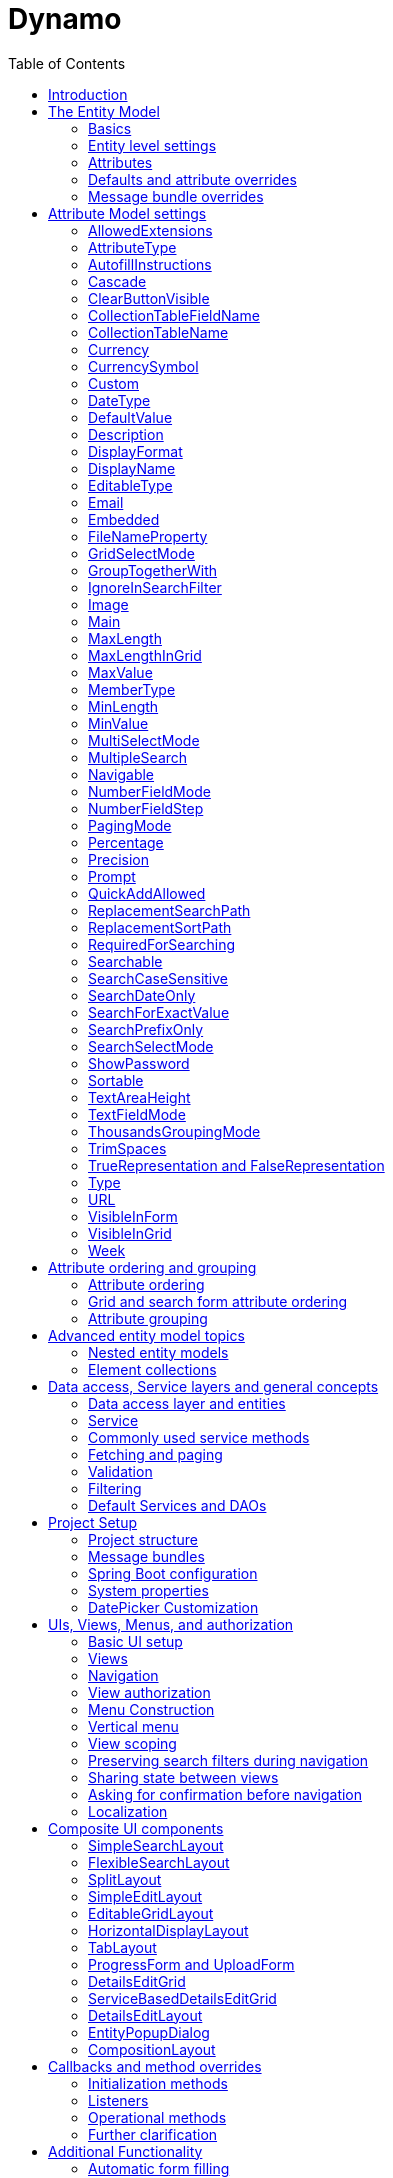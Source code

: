 = Dynamo
:toc:

image:media/logo-dynamo.png[image]

Web Application Accelerator Framework

Developed, maintained and sponsered by

image:media/logo-opencirclesolutions.svg[image,width=256,height=53]

Main committer: Bas Rutten

Copyright © 2014 - 2023 Open Circle Solutions BV.

Nothing from this document may be copied and/or made public by use of
print, photocopy, microfilm or by any other means, without prior
permission of Open Circle Solutions BV.


== Introduction

The Dynamo Web Application Accelerator Framework is a software
development framework developed by Open Circle Solutions that aims to
increase productivity by using design principles such as convention over
configuration, model-driven development and DRY (don’t repeat yourself).

At the core of Dynamo is the concept of the _Entity Model_. The Entity
Model describes the attributes and behaviour of an entity (or domain
object) in your application. This Entity Model can then be used as the
basis for creating forms, , search screens etc.

The _Entity Model_ of an entity is automatically constructed based on
the properties of the attributes of the entity (using sensible defaults
as described by the convention over configuration principle) and can
further be modified by using annotations and message bundle entries. The
main goal is to reduce the amount of (boilerplate) code required to
perform common actions like creating search screens and edit forms.

Complementing the _Entity Model_ is a set of user interface components
(widgets) that can be used to quickly construct screens for common use
cases, and several base classes for the Data Access and Service layers.

The Dynamo framework is built around a number of proven and highly
productive set of technologies:

* JPA2 for ORM
* QueryDSL for type-safe query generation
* Spring Boot as the application framework
* Vaadin 24 as the user interface framework

== The Entity Model

=== Basics 

To create the entity model, you need access to an *EntityModelFactory*.
The *EntityModelFactory* is a Spring singleton and can be acquired by
injection (@Inject or @Autowired). You can also acquire a reference to
the *EntityModelFactory* by calling the *getEntityModelFactory* method
on the *ServiceLocator*_._

You can then acquire the *EntityModel* for a certain entity by calling
the *getModel(Class<?> clazz)* method. This will retrieve the entity
model for the specified class, lazily constructed when needed. Note that
the entity model is effectively immutable and application-scoped (or
more precisely, it has the Spring Singleton scope, i.e. there is one
instance per Spring application context).

This also means that the same entity model is in principle used by all
screens within an application. Since this would be too restrictive in
practice, it is possible to construct separate instances for separate
screens or use cases, by calling the *getModel(String reference,
Class<?> clazz)* method. This will construct the Entity Model based on
the provided class (the second parameter), but it will allow you to
override certain attributes using message bundle entries (more on this
later). The *reference* string is the unique identifier that you assign
to the model (if you just call the *getModel* variant with a single
parameter, then the simple name of the class is used as the reference)
and which is then used as part of the message bundle entry.

The classes for which you create an Entity Model must inherit from the
*com.ocs.dynamo.domain.AbstractEntity* class. See chapter 6 for details.

=== Entity level settings

The Entity Model supports several attributes that define how the entity
itself is represented. These include:

* *displayName*: the name of the entity (e.g. “Car”)
* *displayNamePlural*: the name of the entity, in plural form (e.g.
“Cars”)
* *description*: textual description of the entity
* *displayProperty*: the name of the property to use when displaying the
entity inside e.g. a combo box. This property is also used as the title
of the entity that is placed above an edit form.
* *sortOrder*: how the entities are sorted by default when displayed in
a grid or list. The *sortOrder* consists of a comma separated list of
attribute names and sort directions, e.g. “name asc, age desc”. The
direction is optional and if it is not supplied, “asc” will be used by
default. This should be familiar to anybody who has worked with SQL.
* *filterProperty*: this is a new property that comes into play when you
define an entity field (like a combo box) that used a paginated data
model. When this is the case, the values will not all be loaded into
memory at once, but instead retrieved on-demand. In this case, you can
use the *filterProperty* setting to define the property to filter on
while searching the database. If this property is not explicitly set,
the application will revert to the *displayProperty* instead but it can
be necessary to override this e.g. if the *displayProperty* is a
calculated property.

=== Attributes

Every Entity Model consists of a number of *Attribute Models*. By
default, an Attribute Model is created for every valid property of the
entity. E.g. if you have an entity Person with properties “name” and
“age”, then the attribute model for the Person entity will contain two
attribute models, one for “name” and one for “age”.

The following rules apply when constructing the attribute models:

* An attribute model will be created for every public, non-static
no-parameter getter-method that follows the JavaBean naming convention
(e.g., “getAge()”; for Boolean or boolean properties, the getter may
also start with “is”, e.g. “isValid”).
* You can use Lombok to generate getters and setters for you.
* The entity class does not necessarily have to contain an actual field
corresponding to the property. This allows you to create attribute
models for read-only or composite properties (e.g. a “*getNameAndAge*()”
method which concatenates the name and age as a String). Note that such
an attribute will have to be defined as read-only.
* Certain attributes are ignored. Currently this includes only “version”
(used for JPA optimistic locking) and “class” (every object has a
“getClass()” method).
* Attributes can be simple (String, Integer, Long, enumerated types
etc.) or complex (a reference to another entity, a collection of
primitive values, or a collection of other entities). The Entity Model
generation is nested, which means that if a property of an entity is
again an entity, then an entity model for the nested property will also
be generated. This entity model is separate from the non-nested entity
model that would be constructed directly for the entity.
** Nearly all settings for nested models are treated the same as the
setting on the top level, but there is one exception: the *searchable*
setting on attributes of nested entities is ignored – this is because
when you are creating a search screen for an entity, you normally want
to search on the attributes of that entity, not on the nested
attributes.
* Getters that are annotated with _@_*AssertTrue* or _@_*AssertFalse*
are skipped (these are methods that are used for Bean Validations, not
properties for the meta model).

An attribute model has a *name* attribute that is equal to the name of
the property. This *name* can be used to retrieve the attribute model
from the entity model:

AttributeModel getAttributeModel(String attributeName);

For a nested attribute model, the name of the model consists of the
concatenation of the names of the non-nested models separated by
periods. E.g. if you have a Person entity that has an attribute
*address* of type Address, then the “*houseNumber*” attribute model of
the address has the path “**address.houseNumbe**r”.

Note: this should all make sense as it corresponds to the paths that are
used in e.g. JPQL queries and by the Vaadin data binding framework.

=== Defaults and attribute overrides

The Entity Model generation is based on sensible defaults and metadata.
E.g. the value of the *type* setting of an Attribute Model is directly
taken from the Java type of the property, and certain other aspects e.g.
whether the attribute is visible in a grid or can be used in a search
form are derived from this type (e.g. by default a complex attribute
will not be visible in a grid).

In addition to this, the Entity Model generation process will take
certain JSR-303 annotations (e.g. *@NotNull, @Size*) into account. A
detailed explanation for each setting will be given below.

If the default values are not sufficient, you can override them by using
annotations:

* On the entity level, you can use the *@Model* annotation.
* On the attribute level, you can use the *@Attribute* annotation.

The *@Model* annotation can be used like this:
[source,java]
--
@Model(displayProperty = "description")
public class Meeting extends AbstractEntity<Integer> {
--
The *@Attribute* annotation can be placed either directly on the
property, or on its getter method. Annotations placed on the getter
method override those placed on the property, to easily allow you to
override default behaviour in subclasses. Within a single entity class,
you can use both access types interchangeably.

=== Message bundle overrides

The annotation override mechanism is quite powerful, but it has some
drawbacks. E.g. it hard-codes certain String values (display name,
description) into your application and it does not directly allow for
internationalization. It also only allows you to override the behaviour
of the “default” Entity Model that is based directly on the class, and
not the behaviour of any derived Entity Models.

If you need to override the behaviour of a derived Entity Model, you can
use the message bundle mechanism to achieve this. Message bundle
overrides must be placed in the *entitymodel.properties* file (create a
locale-specific version of this file if you need to; the normal Java
message bundle mechanic is supported).

Message bundle entries in general have the following structure:
[source,properties]
--
[Reference].[Attribute Model Name].[Attribute]=[Value]
--
Where:

* *[Reference]* is the reference to the attribute model. This is the
simple class name of the entity for a standard entity model, and the
user-provided reference for a non-standard model.
* *[Attribute Model Name]* is the (possibly nested) name of the
attribute model. This is empty in case you are directly overriding a
setting of the Entity.
* *[Attribute]* is the setting that you want to modify. For a full list,
see the *EntityModel* class which contains constants that denote the
possible values (or refer to the sections below).
* *[Value]* is the desired value of the setting.

The *[Attribute Model Name]* part must be omitted when you want to
directly set an attribute of the Entity Model itself.

Some examples:
[source,properties]
--
Organization.displayName=Criminal Organization
--
Sets the display name of the Organization entity to “Crimal
Organization”.
[source,properties]
--
Person2.displayName=Gang Member
--
Sets the display name for Person in the “Person2” entity model to “Gang
Member”

[source,properties]
--
Person.name.visible=true
--
Sets the visibility of the “name” attribute model to true

[source,properties]
--
Person.address.street.readOnly=true
--
Sets the “read only” setting of the *address.street* attribute model (a
nested attribute model) to false.

Please observe the following:

* For Boolean values, use the (lower case) values “true” and “false”.
* For numeric values, simply use the String representation of the
numeric value. Use the period “.” as the decimal separator.
* For enumeration values, use the upper-case String representation of
the enumeration value.
* For dates and times, use the formats that are specified by the system
properties:
** “ocs.default.date.format” (dd-MM-yyyy) for dates
** “ocs.default.time.format” (HH:mm:ss) for times
** “ocs.default.datetime.format” (dd-MM-yyyy HH:mm:ss)
** “ocs.default.datetime.zone.format” (dd-MM-yyyy HH:mm:ssZ)
* For the *visibleInForm* and *visibleInGrid* settings, both the
enumeration values (SHOW/HIDE) and the boolean values *true* and *false*
are supported.

== Attribute Model settings

In this section, we explain all the supported settings of the attribute
model.

=== AllowedExtensions

In message bundle: *allowedExtensions = [String]*

This setting can be used to specify the extensions of the files that are
accepted by the file upload component that is generated for a LOB
property. By default, its value is empty, which means there are no
restrictions on the file type.

The value can be set to a comma-separated list of supported extensions,
e.g. *bmp,jpg,png.* Note that you must not include the “.” Characters.

On the *@Attribute* annotation, you can use an array of String values
instead of a comma-separated String. Extensions are not case-sensitive
and you must not include the “.” character.

=== AttributeType

The *attributeType* setting is a classification of the type of the
property. It is determined automatically during the Entity Model
generation process and can have the following values:

* *BASIC*: represents a simple property like a String, a number, a date
etc.
* *DETAIL*: a property that appears as a *@OneToMany* or *@ManyToMany*
relation in the entity class, e.g. the *orderLines* attribute inside an
*Order* entity will be considered a *DETAIL* attribute.
* *MASTER*: a property that appears as a *@OneToOne* or *@ManyToOne* in
the entity class.
* *LOB*: a property that is annotated with *@Lob* and represents a large
binary object (like a file or an image)
* *EMBEDDED*: used during the Entity Model construction process to
handle embedded properties (using the *@Embedded* annotation). This will
be covered in the _Advanced_ section.
* *ELEMENT_COLLECTION*: a property that is annotated with the
*@ElementCollection* annotation, i.e. a collection of simple values like
integers and Strings (note: the JPA spec does allow more complex element
collections, but these are not currently supported by Dynamo).

The attribute type in combination with the Java type determines how a
certain attribute will be displayed on-screen in an edit form:

* For a *BASIC* property, a simple user interface component will be
displayed, based on the type of the property:
** For String fields and numeric fields, a text field will be rendered.
For a String property, you can use the *textFieldMode* setting to render
a text area or a password field instead. For an Integer field, you can
use the *numberFieldMode* setting to render an “integer field” instead.
** For a Boolean, a check box will be rendered
** For a *LocalTime* attribute, a time picker will be rendered.
** For a *LocalDate* attribute, a date picker will be rendered.
** For a *LocalDateTime* attribute, a date/time picker will be rendered.
** For a *ZonedDatetime* attribute, a date/time picker (with a time zone
component) will be rendered.
** For an enumeration, a combo box will be created. You can use the
message bundle mechanism to specify translations for the enumeration
values (more on this below)
* For a *LOB* property, a file upload field will be created.
* For a *MASTER* property, by default a combo box that contains all the
possible values (as retrieved from the repository) will be created. You
can replace this by a lookup field or ListSelect by changing the value
of the *selectMode* setting.
* For a *DETAIL* property, by default a token field will be displayed.
This can be modified using the *selectMode* setting and can e.g. by
changed to a lookup field.
* For an *ELEMENT_COLLECTION* property, the application renders a simple
grid component that can be used to manage the collection of simple
values.

Inside a search form the rendering is a slightly different:

* For a *BASIC* property:
** For a String property, a text field is created. This text field can
be used to perform a search. You can use additional properties to toggle
the case sensitivity and whether to allow prefix or substring matches.
The *textAreaMode* setting is ignored in search forms.
** For a numeric or a date/time property, two search fields are
generated. These allow the user to perform an interval search (return
all values that are higher than the value in the first field and lower
than the value in the second field). This interval search is inclusive
(i.e. the boundaries match). If you do not want this behaviour, you can
change the value of the *searchForExactValue* setting to *true*_;_ if
you do this then only a single search field will appear.
*** For a property of type LocalDateTime or ZonedDateTime you can set
the *searchForDate* setting to true. If you do this then only a single
search field will be created. In this field you can select the date to
search on.
** For a Boolean property, a combo box is displayed. This combo box
contains three options: true, false, and “no value”.
** For an enumeration, a combo box containing all values of the
enumeration is displayed.
* For a *MASTER* property, by default a combo box containing all
possible values of the master entity is displayed. You can use the
*searchSelectMode* and/or *selectMode* settings to replace this by a
lookup field or a listbox.
* For a *DETAIL* property, by default a token field is created. You can
use the *searchSelectMode* and/or *selectMode* settings to replace this
by a lookup field or a combo box.
* *LOB* properties cannot be used in search forms.

The *attributeType* setting also determines whether the property will be
visible by default:

* In a results grid, by default only *BASIC* attributes will be visible.
Use the *visibleInGrid* attribute to show a complex attribute inside a
grid.
** For a *MASTER* property, the value of its *displayProperty* property
will be used.
** For a *DETAIL* property (remember, this represents a collection!),
the values of the *displayProperty* properties of all individual
entities in the collection will be displayed, separated by commas.
* a *MASTER* or *DETAIL* attribute will by default not be displayed
inside an edit form. You can change this by setting the *visibleInForm*
setting of the attribute model to true. Note that in some cases you may
also have to implement some custom logic for dealing with these
properties.

When displaying an enumeration value inside a combo box, the values that
are displayed inside the combo box are taken from the message bundle:

[source,properties]
--
[Simple Class Name].[Enumeration Value]=[desired value]
--
E.g.:
[source,properties]
--
Reputation.REALLY_NOT_FEARSOME=Really not [.underline]#fearsome#
Reputation.MILDLY_FEARSOME=Mildly [.underline]#fearsome#
Reputation.FEARSOME=[.underline]#Fearsome#
Reputation.EXTREMELY_FEARSOME=Extremely [.underline]#fearsome#
--
=== AutofillInstructions

In message bundle: *autofillInstructions = [String]*

The *autofillInstructions* setting can be used to define the
attribute-specific instructions for automatically filling a form based
on an AI service (Large Language Model). This is covered in more detail
in a later section.

=== Cascade

In message bundle:
[source,properties]
--
cascade.[index] = [path to attribute]
cascadeFilterPath.[index] = [path to attribute]
cascadeMode.[index] = BOTH | EDIT | SEARCH
--
The *cascade* setting can be used to define “cascading search” for
selection components. Cascading search means that when you select a
value in a certain selection component, the available values in another
component change based on this choice. E.g. suppose that you are editing
or searching for an *Organization* and you have selection fields for a
country and for a list of members of the organization– choosing a
country from the list will limit the values in member list to the people
that originate from that country.

To set up cascading, you can define one or more *@Cascade* annotations
as part of the *@Attribute* annotation. Each @*Cascade* annotation takes
three parameters:

* *cascadeTo* - this is the path to the attribute for which the
selection must change in response to a change of the annotated
attribute. In our example, the attribute to change is “members” (see
below).
* *filterPath* – this is the path that determines which filter to apply
to the selection component that is on the receiving end of the cascade
action. In our example, we want to filter a list of Person so that only
persons from a certain country are returned – this country is stored in
the *countryOfOrigin* property of the person so this is our filter path.
* *mode* - this specifies whether cascading should be enabled in search
forms, in edit forms, or in both cases. The default is *BOTH*.


[source,java]
--
@Attribute(visibleInGrid = VisibilityType.SHOW, searchable = SearchMode.ALWAYS, visibleInForm = VisibilityType.SHOW, cascade =
    @Cascade(cascadeTo = "members", filterPath = "countryOfOrigin", mode = CascadeMode.EDIT))
private Country countryOfOrigin;

@Attribute(searchable = true, complexEditable = true)
private Set<Person> members = new HashSet<>();
--
Setting up cascading in a message bundle is a bit more involved. You can
do so by defining two or three messages like this:
[source,properties]
--
Organization.countryOfOrigin.cascade.1=members

Organization.countryOfOrigin.cascadeFilterPath.1=countryOfOrigin

Organization.countryOfOrigin.cascadeMode.1=EDIT
--
The *cascade* message defines the property to apply the cascading to –
the *cascadeFilterPath* is the property path to filter on and the
optional *cascadeMode* determines when to apply the cascading. Each
message must end with a number that is used to group the messages
together. The numbering starts at “1” and must use increments of 1, so
if e.g. you want to define another cascade for the same attribute, that
would look like this:
[source,properties]
--
Organization.cascade.2=[some other property to cascade]

Organization.cascadeFilterPath.2=[some other path]

Organization.cascadeMode.2=EDIT
--
=== ClearButtonVisible

In message bundle: *clearButtonVisible = true | false*

This setting can be used to specify whether a “clear” button (by default
a big X) must appear at the end of a component. This button can be used
to easily clear the contents of the component. This is supported for
most components, but not for e.g. check boxes and list boxes. Also, for
the lookup field the clear button is always present and hence this
setting will be ignored for that component.

=== CollectionTableFieldName

In message bundle: *N/A*

This setting is used to store the value of the name of the field inside
the collection table that is used to store an attribute of type
*ELEMENT_COLLECTION*. The value for this setting is normally determined
by the “name” specified on the *@Column* annotation. E.g., in this case:
[source,java]
--
@ElementCollection
@CollectionTable(name = "person_lucky_numbers")
@Column(name = "lucky_number")
@Attribute(visibleInForm = VisibilityType.VISIBLE, minValue = 10, maxValue = 25)
private Set<Integer> luckyNumbers = new HashSet<>();
--
the value of the *collectionTableFieldName* setting is automatically set
to “lucky_number”

This setting is used internally by the framework when for searching
inside the collection table and cannot be modified directly.

=== CollectionTableName

In message bundle: *N/A*

This setting is used to store the value of the name of the collection
table that is used to store an attribute of type *ELEMENT*_*COLLECTION*.
The value for this setting is normally determined by *name* specified on
the *@CollectionTable* annotation. E.g., in this case:
[source,java]
--
@ElementCollection
@CollectionTable(name = "person_lucky_numbers")
@Column(name = "lucky_number")
@Attribute(complexEditable = true, minValue = 10, maxValue = 25)
private Set<Integer> luckyNumbers = new HashSet<>();
--
the value of the *collectionTableName* setting is set to
“person_lucky_numbers”.

This setting is used internally by the framework when for searching
inside the collection table. You do not normally have to modify it.

=== Currency

In message bundle: *currency = true | false*

This setting can be used to specify that a numeric field (currently only
supported for BigDecimal properties) contains a currency value. If this
setting is changed to *true* for a property, then a currency symbol will
be displayed in front of the value of the property. The currency symbol
defaults to the Euro sign (€) but can be modified using the system
property *ocs.default.currency.symbol*.

=== CurrencySymbol

In message bundle: *currencySymbol = [string]*

The *currencySymbol* setting can be used to set the currency symbol
(e.g. “$”) to use when the *currency* setting is set to *true.*

The default value is the value of the system property
*ocs.default.currency.symbol.*

=== Custom

It is also possible to specify custom attribute settings. This can be
done by using the *@CustomSetting* annotation which can be applied as
follows:
[source,java]
--
@Attribute(main = true, textFieldMode = AttributeTextFieldMode.TEXTAREA, custom = {
    @CustomSetting(name = "customString", value = "string"),
    @CustomSetting(name = "customInt", value = "4", type =  CustomType.INT),
    @CustomSetting(name = "customBool", value = "true", type =  CustomType.BOOLEAN) })
private String name;
--
In the above, we specify three custom settings named “customString”,
“customInt” and “customBool”. Each setting consists of a name, a value
and a type. The type can be omitted in which case it defaults to
CustomType.STRING.

You can retrieve the value of a custom setting by calling the
*AttributeModel.getCustomSetting(String name)* method.

You can also add custom settings via the message bundle. This looks as
follows:
[source,properties]
--
Organization.name.custom.1=customString
Organization.name.customValue.1=countryOfOrigin
Organization.name.customType.1=INT
--
For each custom setting, you specify three properties, “custom”,
“customValue” and “customType”. Each property must contain a number,
starting at 1, to indicate which properties belong together. Custom
settings defined in the message bundle overwrite the settings defined
using the @CustomSetting annotations.

=== DateType

In message bundle: *dateType = TIMESTAMP | DATE | TIME*

The *dateType* setting can be used to determine how an attribute of type
*LocalTime, LocalDate*, *LocalDateTime* or *ZonedDateTime* will be
managed:

The allowed values are:

* *TIMESTAMP*: In this case the application renders a date picker that
includes a time selection component.
* *DATE*: in this case the application renders a date picker without a
time selection component.
* *TIME*: in this case a custom time selection component is rendered.

By default, the value of the *dateType* setting is derived from the Java
type of the property. You do not normally have to manually override it.

Dynamo does not support the Legacy Java date types (java.util.Date and
java.sql.Date).

=== DefaultValue

In message bundle: *defaultValue = [String]*

The *defaultValue* setting can be used to set the default value that
appears inside the user interface component when creating a new entity.

You always specify this setting as a String; if the value must be
converted to a decimal number, use the period (“.”) as the decimal
separator. For enumeration values, use the upper-case String
representation of the desired value.

For date attributes, use the String representations according to the
system properties *ocs.default.date.format* _(dd-MM-yyyy),_
*ocs.default.time.format* _(HH:mm:ss),_ *ocs.default.datetime.format*
_(dd-MM-yyyy HH:mm:ss)_, *ocs.default.datetime.zone.format* (dd-MM-yyyy
HH:mm:ssZ)

=== Description

In message bundle: *description = [String]*

The *description* setting determines the value of the tooltip that the
user will see when hovering over the input field for the property.

If not explicitly set, it will default to the value of the *displayName*
setting**.**

=== DisplayFormat

In message bundle: *displayFormat = [String]*

The *displayFormat* setting indicates how date/time values will be
formatted. It is supported for attributes of a Java 8 date/time type
(LocalDate, LocalTime etc).

The value of the *displayFormat* attribute must be a valid Java
data/time formatting pattern, e.g. “dd-MM-yyyy”, but you can use
different separators like “dd/MM-yyyy” or use formats like “yyyy-MM-dd”.

If you do not specify a displayFormat for an attribute, the framework
will default to the value of the *ocs.default.date.format,
ocs.default.time.format,* *ocs.default.datetime.format,* or
*ocs.default.datetime.zone.format* system variables depending on the
*dateType* of the attribute model.

Note: this currently only applies to how the date/time value will be
displayed in read-only mode, and to setting default values. Inside a
date picker or time picker, the formatting will depend on the user’s or
application’s locale. This is due to a limitation in the underlying
framework.

The description is localized – you can use message bundles to define
custom display names depending on the locale of the user.

=== DisplayName

In message bundle: *displayName=[String]*

The *displayName* setting determines how the attribute will be named
onscreen. By default, it is derived from the *name* setting, replacing
CamelCase notation by spaces and then capitalizing individual words,
e.g. “mininumAge” will be translated to “Minimum Age”. You can use the
system property *ocs.capitalize.words* and set it to *false* so that
only the first word will be capitalized.

The display name is localized – you can use message bundles to define
custom display names depending on the locale of the user.

=== EditableType

In message bundle: *editableType = READ_ONLY | CREATE_ONLY | EDITABLE*

The *editableType* setting specifies when an attribute can be edited.
The default value *EDITABLE* means that the attribute can always be
edited. *CREATE_ONLY* means that the attribute can only be edited when
creating a new entity. *READ_ONLY* means that the property is read-only
and cannot be edited in a the interface.

Note: in previous versions of the framework, this setting was called
“readOnly” and could only be used to toggle between editable and
read-only state.

=== Email

In message bundle: *N/A*

The *email* setting can be used to specify that a field must contain a
valid email address. It is automatically set to *true* if the property
is annotated with the (custom) *@Email* annotation.

=== Embedded

In message bundle: *embedded = true | false*

The *embedded* setting can be used to specify that a certain (complex)
attribute must be treated as an embedded attribute. An embedded
attribute is treated as an integral part of the entity, and no separate
entity model is created for an embedded attribute.

By default, any attribute annotated with the JPA *@Embedded* attribute
will have its *embedded* setting set to true but you can override this
using the *@Attribute* annotation or a message bundle.
[source,java]
--
// inside Gift.java
@Attribute(embedded = true)
@JoinColumn(name = "logo")
@OneToOne(fetch = FetchType.LAZY, optional = false, cascade = CascadeType.ALL)
private GiftLogo logo = new GiftLogo();

// inside GiftLogo.java

@Lob
@Attribute(image = true, fileNameProperty = "logo.fileName")
private byte[] image;

@Attribute(readOnly = true, showInTable = VisibilityType.HIDE)
private String fileName;
--
In the example above, we see a *Gift* class with an embedded attribute
“logo” of type *GiftLogo.* The *GiftLogo* class contains several fields
like “image” and “filename”.

By setting *embedded* to true, we effectively make sure that there is no
entity model for *GiftLogo*, and all the attributes from *GiftLogo* are
made part of the entity model of the embedding class, *Gift.* When you
want to access an attribute model for an attribute inside *GiftLogo,*
you must use its full path, e.g. “logo.fileName” or “logo.image” rather
than just “fileName’ or “image”.

=== FileNameProperty

In message bundle: *fileNameProperty = [property name]*

The *fileNameProperty* setting can be used to specify the name of the
property that is used to store the name of an uploaded file after a file
upload. This setting is intended to be used on attributes of type *LOB*:
[source,java]
--
@Lob
@Attribute(image = true, fileNameProperty = "logo.fileName")
private byte[] image;

// hide in grid to prevent fetch issues
@Attribute(readOnly = true, visibleInGrid = VisibilityType.HIDE)
private String fileName;
--
By default, if you define an attribute of type LOB, then the application
will render a file upload component for editing this attribute. The byte
content of the uploaded file will be stored in the property itself, but
the file name of the file that was uploaded will not be persisted.

If you want to store the file name as well, simply create another
property (of type String) and then set the *fileNameProperty* of the
*@Attribute* annotation that is placed on the property that holds the
byte content to point to this property. The framework will then store
the name of the uploaded file in this property as part of the file
upload process.

Note that the actual “fileName” property is annotated as “readOnly”
since it is automatically set by the framework and does not need to be
modified by the user.

=== GridSelectMode

In message bundle: *gridSelectMode = COMBO | LOOKUP | LIST | TOKEN*

The *gridSelectMode* setting is used to specify how a component for an
attribute of type *MASTER* or *DETAIL* will be rendered inside a grid
(*EditableGridLayout*).

By default, the value of the *gridSelectMode* setting is equal to the
value of the *selectMode* but you can change it explicitly if you want a
different component to be rendered inside a grid.

It is typically not advisable to use a component that takes up more than
one row inside an editable grid, so it is probably best to stick to
*COMBO* or *LOOKUP*.

=== GroupTogetherWith

In message bundle: *groupTogetherWith = [comma separated list of
attribute names]*

The *groupTogetherWith* setting can be used to specify that the input
components for several attributes must be placed together on a single
row in an edit form. This is a good way of saving screen space. The
value of this setting consists of a list of attribute names. The input
components for these attributes will be placed behind the original
attribute, in the order in which they are defined.

Here you see an example of how the “region” attribute
[source,java]
--
@Attribute(complexEditable = true, visibleInGrid = VisibilityType.SHOW, searchable = true, groupTogetherWith = {"region"})
private Country country;
--
And this is the input form that will be generated:

image:media/image3.png[image,width=560,height=64]

You can still use all available settings to modify the behaviour of the
components for the “extra” attributes that are placed behind the first
attribute. The framework makes sure that the extra attributes do not
show up more than once.

Note that for this to work properly, the attribute that the
*groupTogetherWith* setting refers to must occur in the attribute order
*after* the attribute that does the referring (in term of the example
above, *region* must come after *country*)*.* If this rule is not
observed, then a warning message will be logged during the entity model
creation process and the behaviour is undefined.

You can modify how the grouped together fields scale when the screen is
made larger or smaller by using the *setGroupTogetherMode* and
*setGroupTogetherWidth* methods found on many layouts. By default, the
values of these properties are determined by the system properties
*ocs.default.group.together.mode* and
*ocs.default.group.toghether.width* . The mode supports two values,
*pixel* and *percentage.* Pixel means that each field will be the value
of *groupTogetherWidth* pixels wide. Percentage means that every field
will take up an equal percentage of the available space.

=== IgnoreInSearchFilter

In message bundle: *ignoreInSearchFilter = true | false*

This setting can be used for rare occasions in which you want to use an
attribute inside a search form (e.g. for setting up cascading) but you
want to ignore the selected value when actually performing a search.

=== Image

In message bundle: *image = true | false*

This setting can be used on a LOB property to specify whether it
represents an image. By default, this setting has the value *false*_._
If set to *true*, the application will try to render a preview image of
the value (byte contents) of the property.

=== Main

In message bundle: *main = true | false*

The Boolean setting *main* can be used to specify that a certain
property is the main property of an entity. The main property is the
property that will be used as the default field to search on using a
quick search field inside a SplitLayout.

By default, the first encountered property of type String will be marked
as the main attribute but you can use this setting to override the
default.

In the past, the main attribute was also used for creating the title
that appears above a search form. However, currently the displayProperty
from the @Model annotation is used for this.

=== MaxLength

In message bundle: *maxLength = [integer value]*

The *maxLength* setting can be used to specify the maximum allowed
length of the individual values inside a collection of Strings for a
property of type *ELEMENT_COLLECTION*.

Note: for String attributes, you can just add the @Size(max=xxx)
annotation from the Java validation framework. This will add the proper
validation to the form (and does not depend on the entity model)

=== MaxLengthInGrid

In message bundle: *maxLengthInGrid = [integer value]*

The *maxLengthInGrid* setting can be used to set the maximum length of
the value of a String property when it is displayed inside a grid – if
the value of the property is longer than this, the value will be
truncated after the first *maxLengthInGrid* characters. This can help
save space in grids.

=== MaxValue

In message bundle: *maxValue = [integer value]*

The *maxValue* setting can be used to specify the maximum allowed value
of the individual numeric values that make up the value of a property of
type *ELEMENT_COLLECTION*.

This is an example of the use of *maxValue* on a collection of Integers:
[source,java]
--
@ElementCollection
@CollectionTable(name = "person_lucky_numbers")
@Column(name = "lucky_number")
@Attribute(complexEditable = true, minValue = 10, maxValue = 25)
private Set<Integer> luckyNumbers = new HashSet<>();
--
=== MemberType

In message bundle: *N/A*

The *memberType* setting can be used to explicitly set the member type
(i.e. the type of an individual entity) of an attribute type *DETAIL*.
Normally, the member type can be derived from the source code
automatically, but there are certain cases in which this is not
possible, e.g. when working with a property that does not directly map
to a member field, but rather returns a collection that is calculated on
the fly. In this case, you can use the *memberType* to set the exact
type of the members of the collection.

This setting is only supported as an annotation override.

=== MinLength

In message bundle: *minLength = [integer value]*

The *minLength* setting can be used to specify the minimum allowed
length of individual String values inside a property of type
*ELEMENT_COLLECTION*.

Note: for String attributes, you can just add the @Size(min=xxx)
annotation from the Java validation framework. This will add the proper
validation to the form (and does not depend on the entity model)

=== MinValue

In message bundle: *minValue = [integer value]*

The *minValue* setting can be used to specify the minimum allowed value
of the individual numeric values that make up the value of a property of
type *ELEMENT_COLLECTION*.

An example of the use of *minValue* on a collection of Integers:
[source,java]
--
@ElementCollection
@CollectionTable(name = "person_lucky_numbers")
@Column(name = "lucky_number")
@Attribute(complexEditable = true, minValue = 10, maxValue = 25)
private Set<Integer> luckyNumbers = new HashSet<>();
--
This specifies that the individual values inside the collection must all
be greater than or equal to 10.

=== MultiSelectMode

In message bundle: *multiSelectMode = CHECKBOX | ROWSELECT*

The *multiSelectMode* can be used to specify the way in which multiple
items can be selected inside a search dialog (used when the select mode
= LOOKUP). When this setting is set to *CHECKBOX*, each row is prefixed
with a check box. When it is set to *ROWSELECT* then the user can select
multiple rows by Ctrl- and Shift-clicking on the rows.

The default value of this setting depends on the value of the system
property *ocs.use.grid.selection.checkboxes* (if set to true, then the
default will be CHECKBOX).

=== MultipleSearch

In message bundle: *multipleSearch = true | false*

The *multipleSearch* setting can be used to allow searching on multiple
values at once for attributes of type *MASTER*. By default, you would
only be allowed to search on a single value at a time for such
attributes, but if you set this setting to *true* you will be allowed to
select multiple values (and the application will return all entities
that match at least one of the selected values). This will also change
the component that is rendered by default from a combo box to a token
field.

You can use the *searchSelectMode* to further modify the type of the
search component that is rendered (you can also use a lookup field).

Default searching for many-to-one property *–>* combo box:
[source,java]
--
@Attribute(visibleInGrid = VisibilityType.SHOW, searchable = true, complexEditable = true)
private Country countryOfOrigin;
--
image:media/image4.png[image,width=508,height=140]

Multiple search enabled –> lookup field:
[source,java]
--
@Attribute(visibleInGrid = VisibilityType.SHOW, searchable = true, multipleSearch = true, complexEditable = true)
private Country countryOfOrigin;
--
Multiple search on *MASTER* attributes is currently only supported when
using *LOOKUP* select mode (*TOKEN* is not supported).

image:media/image5.png[image,width=498,height=71]

You can also use the *multipleSearch* setting for searching on distinct
String values – As you have seen before, by default the framework will
generate a text field. However, if you set *multipleSearch* to true and
*searchSelectMode* to *TOKEN* then the application will render a token
field that allows you to enter multiple values to search on. The token
field will contain a list of all distinct values of the property from
which the user can choose.
[source,java]
--
@Attribute(searchable = true, main = true, maxLengthInGrid = 10, multipleSearch = true, searchSelectMode = AttributeSelectMode.TOKEN)
private String name;
--
image:media/image6.png[image,width=499,height=271]

=== Navigable

In message bundle: *navigable = true | false*

The *navigable* setting can be used to specify that a hyperlink for
in-application navigation must be rendered for a certain property. This
works both in a grid and in a detail form. This is only supported for
properties of type *MASTER* (i.e. many-to-one relations). When a
property is declared to be navigable, a button that looks like a
hyperlink will be rendered to represent it (in a grid or in a form in
edit mode) and clicking this button will kick of the
*navigateToEntityScreen* method (see below).

In order to use this form of navigation, you need to do three things:

* Set the *navigable* setting to *true.*
* In the *UIHelper* class, which can be injected in your own classes,
call the *addEntityNavigationMapping* method. This method takes as its
parameters the class for which you want to defined a navigation, and a
Java 8 consumer that defines the action to be take. Typically, what you
will want to do in this method is assign the selected object (the
argument of the consumer) to a field on your UI, and then navigate to
the appropriate view.
* In the view to which you navigate, you need to retrieve the object you
just stored from the *UIHelper*, and do something with it. Typically,
this will involve calling the *edit* method on a composite component,
which will cause the component to display an edit form containing the
selected entity.

=== NumberFieldMode

In message bundle: *numberFieldMode* = *TEXTFIELD | NUMBERFIELD*

The number field mode can be used to set the field mode to use for a
numeric property (currently only supported for fields of type “int” or
“Integer”). When set to “TEXTFIELD” (the default), a text field will be
rendered to edit the attribute. This text field includes validation, but
it is still possible to input non-numeric characters. When set to
“NUMBERFIELD” a special numeric input component (IntegerField) will be
used instead. This component only accepts numeric input and also comes
with a set of plus and minus buttons.

image:media/image7.png[image,width=560,height=70]

The default value of this setting can be modified by changing the system
variable *ocs.default.number.field.mode*.

=== NumberFieldStep

In message bundle: *numberFieldStep* = *<integer>*

The number field mode can be used to set the step size to be used for a
number field (see the previous section). The default value is 1, but you
can set this to any positive integer.

=== PagingMode

In message bundle: *pagingMode = PAGED | NON_PAGED*

The *pagingType* setting is used to specify how the items within an
entity component (combo box, token field, or list select) will be
retrieved. When set to *PAGED* the items will be retrieved in an
on-demand matter (one page at a time). When set to *NON_PAGED* all the
items will be retrieved at once. If there are many items in the
collection, this might cause memory issues.

With regard to filtering the items within the component, when you use
the *NON_PAGED* setting, the application will simply search inside the
descriptions of the items (which are simply the values of the
*displayProperties* of the items). When using the PAGED setting, the
value of the *filterProperty* setting of the entity model will be used
instead.

If you don’t specify a value for the *filterProperty,* the value of the
*displayProperty* will be used instead. If this property does not exist
in the database, you will get an error at run-time when the users tries
to filter the results.

The default value of this setting can be set by using the system
property *ocs.default.paging.mode.*

=== Percentage

In message bundle: *percentage = true | false*

The *percentage* setting is used to indicate whether a numeric value
represents a percentage. By default, this attribute has the value
*false*_._ If set to *true*, then the value of the property will be
displayed with a “%” sign following it, both in read-only and edit mode.

The percentage sign is purely cosmetic; the actual value of the property
is not converted or changed in any way.

=== Precision

In message bundle: *precision = [Numeric value]*

The *precision* setting determines the number of digits will be shown
behind the decimal separator when displaying non-integer numbers. By
default, it is set to *2* but you can change this by changing the value
of the system property *ocs.default.decimal.precision*.

=== Prompt

In message bundle: *prompt=[String]*

The *prompt* setting determines the value of the prompt that shows up
inside the editable field for the property.

If not set, it defaults to the value of the *displayName* setting.

Note: in the Vaadin source code, this property is now called
*placeholder.* It is unfortunately not supported on all components.

=== QuickAddAllowed

In message bundle: *quickAddAllowed = true | false*

The *quickAddAllowed* setting can be used to allow the creation of
entities directly from inside a form, for a UI component that is used to
manage a *MASTER* or *DETAIL* relation (e.g. a list select, combo box,
token select, or lookup field). Normally, in such a case a combo box,
list select or similar component will be rendered (depending on the
value of the *selectMode* setting)

If you set the *quickAddAllowed* setting to *true*, an *Add* button will
be rendered next to the edit component for the property. When pressed,
this button will bring up a dialog that will allow the user to create a
new entity.

When the user presses the *OK* button in this dialog, the framework will
create a new entity based on the contets of the dialog. This comes with
an automatic check for duplicate values, provided you have configured
this on the underlying service.

As an example, consider the following:
[source,java]
--
@NotNull
@JoinColumn(name = "country_of_origin")
@ManyToOne(fetch = FetchType.LAZY)
@Attribute(complexEditable = true, quickAddAllowed = true, selectMode = AttributeSelectMode.LOOKUP)
private Country countryOfOrigin;
--
Here, we define a “countryOfOrigin” property that is of type “Country”..
We set the *quickAddAllowed* to “true”. Once the user now starts the
application, they will see an “Add” button behind the field that can be
used to create a new country. Once pressed, the button will bring up the
following dialog:

image:media/image8.png[image,width=559,height=203]

The user can now enter the properties of the country in the popup – once
the user presses the “OK” button the application will store the new
Country, add it to the options that are present in the selection
component, and select it.

The application will carry out an automatic check for duplicates when
the user tries to save the entity (based on the *findIdenticalEntity*
functionality), and will then look for an error message stored under the
“<short name of entity>.not.unique” key in order to display an error
message. E.g. in the example above, you should add a
“Country.not.unique” message to the message bundle.

=== ReplacementSearchPath

In message bundle: *replacementSearchPath = [desired string value]*

The *replacementSearchPath* setting can be used to modify the search
path that is used when translating search filters into a query – it can
happen that you are using a derived property in your search screen (e.g.
to allow searching on only a subset of values) and when you take no
further action this will produce an error when carrying out the query
since the property is not known in JPA. In cases like this, you can use
the *replacementSearchPath* setting to specify the alternate (real) path
to use during the search.

A common use case for this occurs when you are using the functionality
from the *dynamo-functional-domain* module, and you have multiple
many-to-many relations from an entity to various Domain subclasses. In
this case, you can model a single many-to-many relation between the
entity and the domain table as follows:
[source,java]
--
@ManyToMany
@JoinTable(name = "product_domain", joinColumns = { @JoinColumn(name = "programme") }, inverseJoinColumns = { @JoinColumn(name = "domain") })
private Set<Domain> domains = new HashSet<>();
--
You can then retrieve and set the values for a certain domain subclass
as follows:

[source,java]
--
@Attribute(memberType = Channel.class,replacementSearchPath = "domains")
public Set<Channel> getChannels() {
    return DomainUtil.filterDomains(Channel.class, domains);
}

public void setChannels(Set<Channel> channels) {
    DomainUtil.updateDomains(Channel.class, domains, channels);
}
--
In the above, we explicitly set the *memberType* so that the framework
knows the type of the elements of the collection, and set the
*replacementSearchPath* to “domains” so that when the framework
generates a query, it will use the *domains* relations.

Note the getter and setter methods for the “channels” attribute don’t
directly manipulate the *domains* property but rather use methods from
the *DomainUtil* class that make sure the values are retrieved and
updated correctly.

=== ReplacementSortPath

In message bundle: *replacementSortPath = [desired string value]*

You can use this setting to override the path to sort on when the user
clicks on a column header in a search results grid. By default, the
application will then sort on the exact path to the property, but if the
*replacementSortPath* is set, that value will be used instead.

=== RequiredForSearching

In message bundle: *requiredForSearching = true | false*

The *requiredForSearching* setting determines if a property is required
before a search can be carried out inside a *SearchLayout.* If you
create a search form that contains properties that have
*requiredForSearching* set tot true, you will not be able to carry out a
search (i.e. the *Search* button will be disabled) until you provide a
search value for these properties.

The default value of this setting is *false.*

When you do want to perform a check before carrying out a search but the
fields that are required are dynamic (i.e. they depend on search
values), you can instead use the callback method *validateBeforeSearch*
offered by the *SearchLayout* components. This is described in more
detail later.

=== Searchable

In message bundle: *searchable = NONE | ALWAYS | ADVANCED*

*searchable = NONE | ALWAYS | ADVANCED*

The *searchable* setting determines whether a property will show up in a
search form on a search screen. By default, it is set to *NONE* which
means it will not show up in a search form. Setting this property to
*ALWAYS* means it will always show up in a search form. Setting it to
*ADVANCED* means it will only show up in search forms for which
“enabledAdvancedSearchMode” has been set to true (via the FormOptions)
and only when the user activates the “advanced mode” in the screen.

=== SearchCaseSensitive

In message bundle: *searchCaseSensitive = true | false*

The *searchCaseSensitive* setting determines whether search operations
on the property are case sensitive. The default is given by the system
property *ocs.default.search.case.sensitive* which defaults to “false”.
This setting is only used for attributes of type String and ignored in
all other cases.

On the attribute, you can use the values BooleanType.TRUE and
BooleanType.FALSE.

=== SearchDateOnly

In message bundle: *searchDateOnly = true | false*

The *searchDateOnly* setting determines whether search operations on an
attribute that represents a date/time (either LocalDateTime or
ZonedDateTime) are carried out using only date selection fields rather
than time selection fields.

By default, when searching on an a date/time attribute, the application
will render two timestamp search fields that allow you to specify a
search interval. When you change this setting to *true* then instead the
application will render to date selection fields. Searching using these
date selection fields will return any time stamps that fall within the
specified date interval (inclusive). E.g. if you enter the search values
*2020-04-04* to *2020-04-06* you will return any records for which the
time stamp value matches the interval from *2020-04-04 00:00:00* up to
*2020-04-06 23:59:599999999*

=== SearchForExactValue

In message bundle: *searchForExactValue = true | false*

This setting determines whether to search for an exact value rather than
a range, when searching for numeric or date values. By default, for such
a field two search fields will be rendered: one for the lower bound of
the range to search for, and one for the upper bound of the range to
search for.

By default, this setting has the value *false.* If set to *true,* then
instead of the two search fields, a single field will be rendered that
allows the user to search for an exact value.

=== SearchPrefixOnly

In message bundle: *searchPrefixOnly = true | false*

The *searchPrefixOnly* setting determines whether search operations on
the property check only for a prefix match. If this is set to *true*,
then searching for e.g. “a” will only match “almond” (“a” appears at
start) but not “walnut” (“a” appears in the middle). If set to false,
then “a” will match both “almond” and “walnut”.

By default, this setting has the value *false*. This setting is only
used for attributes of type String and ignored in all other cases.

=== SearchSelectMode

In message bundle: *searchSelectMode = COMBO | LOOKUP | LIST | TOKEN*

The *searchSelectMode* setting is used to specify how the component for
searching an attribute of attribute type *MASTER* or *DETAIL* will be
rendered (inside a search form). It can also in some instances be used
for searching on a *BASIC* attribute of type String.

By default, the value of the *searchSelectMode* setting is equal to the
value of the *selectMode* but you can change it explicitly if you want a
different component to be rendered inside a search form.

The following restrictions apply:

* For a property of type *MASTER* you can use the values *COMBO*,
*LOOKUP* or *LIST*.
* For a property of type *DETAIL* you can use the values *LOOKUP* and
*TOKEN*
* For an attribute of type String, you can use the value *TOKEN*, in
combination with setting the *multipleSearch* to *true.* This will
produce a search field that allows you to select multiple values from
among a list of all the distinct values of the attribute.

=== ShowPassword

In message bundle: *showPassword = true | false*

The *showPassword* setting can be used to specify whether a button to
toggle between showing and hiding a password inside a password field
will be shown. When this setting has the value *false* (the default),
then the contents of the password field will always be shown obscured.
When this setting has the value *true,* a button to toggle between an
unobscured and obscured view is displayed at the end of the input
component.

image:media/image9.png[image,width=197,height=68]

=== Sortable

In message bundle: *sortable = true | false*

The *sortable* setting can be used to specify whether a grid can be
sorted on the attribute. By default, it is set to *true* for all
attributes.

=== TextAreaHeight

In message bundle: *textAreaHeight = [string value]*

The *textAreaHeight* setting can be used to specify the height of a text
area. It is only used when *textFieldMode* is set to *TEXTAREA* and
accepts all ways to specify height in CSS/HTML (e.g. “px”, “em” etc).
The default value is the value of the system property
*ocs.default.text.area.height*

=== TextFieldMode

In message bundle: *textFieldMode = TEXTAREA | TEXTFIELD | PASSWORD*

The *textFieldMode* setting can be used to specify whether to render
either a text field, a text area or a password field for editing an
attribute of type String. The default is *TEXTFIELD*_._ When value
*TEXTAREA* will be ignored inside a search form an inside an editable
grid. The value *PASSWORD* will be ignored inside a search form.

=== ThousandsGroupingMode

In message bundle: *thousandsGroupingMode = NEVER | ALWAYS | VIEW |
EDIT*

The *thousandsGroupingMode* setting can be used to indicate when a
thousand-grouping separator must be used when formatting a floating
point number:

* *NEVER* indicates that the thousands grouping separator must never be
used for this attribute.
* *ALWAYS* indicates that the separator must be used both in view and
edit mode.
* *VIEW* indicates that the separator must only be used when the
attribute value is displayed in read-only mode.
* *EDIT* indicates that the separator must only be used when the
attribute value is displayed in edit mode.

=== TrimSpaces

In message bundle: *trimSpaces = true | false*

This indicates whether extraneous space characters will be trimmed from
the start and end of the input inside text areas and text fields. This
defaults to false but can be modified by changing the value of the
*ocs.trim.spaces* system property.

On the @Attribute annotation, you can use the “trimSpaces” setting which
supports the values INHERIT, TRIM and NO_TRIM. When INHERIT is used, it
will just use the value of the system property. With TRIM and NO_TRIM
you can either enable or disable the trimming for this specific
attribute.

=== TrueRepresentation and FalseRepresentation

In message bundle:
*trueRepresentation = [desired value]*
*falseRepresentation = [desired value]*

The *trueRepresentation* and *falseRepresentation* settings can be used
to modify how a boolean value is displayed in read-only mode. By
default, such a value will simply by displayed as “true” or “false”, but
this can be overruled by setting respectively the *trueRepresentation*
and *falseRepresentation* values.

This setting does nothing in edit mode, since in that case a checkbox
will be rendered.

This e.g. allows you to include a search field for “region” in a search
form, that when used will filter the available values in the “country”
search field – once a search query is executed, the value of the
(transient) region field will be ignored.

=== Type

The *type* setting represents the Java type of the property. It cannot
(for obvious reasons) be modified using the annotation or the message
bundle.

=== URL

In message bundle: *url = true | false*

The *url* setting can be used to specify that a certain String property
must be rendered as a clickable URL.

The default value is *false*_._ If set to *true,* then a validator will
be added to the field (when in edit mode) that checks if the entered
value is a valid URL (must start with http or https). Also, in read-only
mode the framework will render a clickable URL containing the value of
the attribute – when clicked it will open the provided URL in a separate
browser window.

=== VisibleInForm

In message bundle: *visibleInForm = true | false | SHOW | HIDE*

The *visibleInForm* setting determines whether a property will be
displayed inside an edit form__.__ It is not to be confused with the
*visibleInGrid* attribute that governs whether a property shows up in a
grid.

By default, all simple properties will have *visibleInForm* set to
*true*, except for the “id” property which is reserved for a technical
primary key and will by default be hidden from the user. In contrast,
all complex properties will have *visibleInForm* set to *false* by
default.

Instead of *true* you can also use the value *SHOW* and instead of
*false* you can also sue the value *HIDE*.

=== VisibleInGrid

In message bundle: *visibleInGrid = true | false | SHOW | HIDE*

The *visibleInGrid* setting determines whether a property will be
displayed in a search results grid.

By default, all *BASIC* properties will have *visibleInGrid* set to
true, except for the “id” property which is used for a technical primary
key and will by default be hidden from the user.

For all other properties, you must manually set the attribute to *true*
(or *SHOW*).

=== Week

In message bundle: *week = true | false*

The *week* setting can be used to specify that a date field must be
treated as a week code (e.g. “2016-34”). The default for this setting is
*false.* If set to *true*, then instead of a date picker, a text field
will be rendered for editing the property, and this text field will only
accept input in the correct format (yyyy-ww). Also, in view mode the
date will be displayed as the week code.

Note that under the covers, the value will still be treated and stored
as a java.time.LocalDate.

== Attribute ordering and grouping

=== Attribute ordering 

In message bundle: *attributeOrder=[comma separated list of attribute
names]*

By default, the properties of an entity will be displayed in the order
in which they appear in the Java class file. This can be overruled by
using an *@AttributeOrder* annotation or setting the *attributeOrder*
via the message bundle.

The *@AttributeOrder* annotation takes a single parameter, named
*attributeNames* which contains an array of field names – the order in
which the attributes appear in the array is the order in which they will
appear in the application.
[source,java]
--
@AttributeOrder(attributeNames = { "name", "headQuarters", "address", "countryOfOrigin", "reputation" })
public class Organization extends AbstractEntity<Integer> {
--
You can achieve the same effect by including a message like
*Organization.attributeOrder=name,headquarters,address,countryOfOrigin,reputation*
in the message bundle (use commas to separate the values). The message
in the bundle will overwrite the ordering set by @AttributeOrder. If
your entity has a large number of attributes this might get a bit
unwieldy though.

The ordering does not have to be contain all properties; if you leave
out any attributes, then those will be placed (in the normal order)
after any attributes that are explicitly mentioned in the annotation or
the message bundle.

=== Grid and search form attribute ordering 

Also by default, the attribute order in a search form and in results
grid is the same as the default attribute order (see the previous
paragraph). You can override this by using the *@GridAttributeOrder* and
*@SearchAttributeOrder* annotations.
[source,java]
--
@GridAttributeOrder(attributeNames = { "name", "headQuarters", "address", "countryOfOrigin", "reputation" })
@SearchAttributeOrder(attributeNames = { "name", "headQuarters", "address", "countryOfOrigin", "reputation" })
public class Organization extends AbstractEntity<Integer> {
--
These annotations do the following:

* *GridAttributeOrder* sets the order of the attributes in the search
results grid for the *SearchLayout* and the *SplitLayout*.
* *SearchAttributeOrder* set the order of the attributes in the search
form for the *SimpleSearchLayout* and in popup search screens.

These additional attribute orders completely overwrite the default
attribute order, so you will have to redefine all attributes in the
order you want to see them. Any attributes that are not explicitly
mentioned are included at the end in alphabetical order.

You can also overwrite using message bundles:
[source,properties]
--
Organization.searchAttributeOrder=name,headquarters,address,countryOfOrigin,reputation
Organization.gridAttributeOrder=name,headquarters,address,countryOfOrigin,reputation
--
=== Attribute grouping

In addition to ordering the attributes, they can also be grouped
together. To do this, you can include an *@AttributeGroups* annotation
on your class definition, which can in turn include any number of
*@AttributeGroup* annotations.

Each *@AttributeGroup* annotation contains the name of the group and an
array that contains the names of the properties that must be included in
the group. As an example, consider:
[source,java]
--
@AttributeGroup(messageKey = "Organization.first", attributeNames = {"name", "address", "headQuarters", "countryOfOrigin" }),
@AttributeGroup(messageKey = "Organization.second", attributeNames = {"reputation" })
@AttributeOrder(attributeNames = { "name", "headQuarters", "address", "countryOfOrigin", "reputation" })
public class Organization extends AbstractEntity<Integer> {
--
The above defines two attribute groups identified by the message keys
“Organization.first” and “Organization.second”. The display names of the
groups can be defined in the message bundle:
[source,properties]
--
Organization.first=First
Organization.second=Second
--
When you want to achieve the same using a message bundle, you can do
this in the following way:
[source,properties]
--
Organization.attributeGroup.1.messageKey=Organization.first
Organization.attributeGroup.1.attributeNames=name,address,headquarters,countryOfOrigin
Organization.attributeGroup.2.displayName=Organization.second
Organization.attributeGroup.2.attributeNames=reputation
--
I.e. you include two messages for every attribute group: one containing
the message bundle key and one containing the attribute names as a list
of comma-separated attribute names. The messages are numbered starting
at “1”.

The attribute grouping is only used to determine which properties to
group together, not to determine the order in which the attributes
appear within this group. This order is still determined by the
*@AttributeOrder* annotation as described in section 4.1.

When you want to refer to a certain attribute group in your code, you
should do so by using the (unique) message key of that group.

== Advanced entity model topics

=== Nested entity models

The Dynamo framework supports dealing with nested entities. When Dynamo
generates an entity model for an entity, it automatically creates nested
entity models for all complex properties it encounters. This is
currently supported up to three levels deep. The models are constructed
lazily when needed.

Note that the entity model that is created for a nested entity is a
separate model from the top-level model for the entity. So, the direct
model for the “Address” entity is a different model than the nested
model for *Person.address.*

Some settings behave differently for nested entity models. E.g. for any
properties of nested entities, the *searchable* and *visibleInGrid*
settings will be set to false by default.

You can override settings on nested attribute models in the same way as
you can override attributes of non-nested entities, i.e. by including a
message in the message bundle that contains the full path to the
property (e.g. *Movie.director.name.displayName=Director Name*). The
*@Attribute* annotation only works on the non-nested entity model.

=== Element collections

The Entity Model framework also supports dealing with “element
collection” properties, i.e. properties that are collections of simple
types (currently String, Integer, Long and BigDecimal are supported) and
that are annotated with the *@ElementCollection* annotation.

For these properties, the application will automatically generate a
simple grid component that allows you to add items to, remove items
from, and modify items in the collection. You can use the *minLength*
and *maxLength* settings to modify the minimum allowed length and
maximum allowed length of the individual items (in case of a collection
of Strings), or use the *minValue* and *maxValue* settings to define a
minimum or maximum value for a collection of numeric values.

This is needed because the regular Java Validation *@Size* annotation
operates on the size of the collection, not the length of its individual
members.

The grid component will look like this:

image:media/image10.png[image,width=560,height=198]

== Data access, Service layers and general concepts

=== Data access layer and entities

Dynamo has certain requirements regarding the Data Access layer and
Entity classes that are used in applications developed with the
framework.

All Entity classes (classes that map to a table in the database) must
inherit from the *AbstractEntity* class. This means that they inherit a
*version* field (used for optimistic locking) and an *id* field that
denotes the technical primary key. The type of this id field is
configurable via the type parameter of the *AbstractEntity* class.

An example Entity class looks like this:
[source,java]
--
@Entity
@Model(displayProperty = "name")
@Table(name = "organization")
public class Organization extends AbstractEntity<Integer> {
--
For every Entity class, you must (normally) create a Data Access Object
(DAO) interface and the accompanying implementation. The DAO must
inherit from the *BaseDao* interface:
[source,java]
--
public interface OrganizationDao extends BaseDao<Integer, Organization> {
}
--
And the implementation must inherit from *BaseDaoImpl*:
[source,java]
--
@Repository("organizationDao")
public class OrganizationDaoImpl
    extends BaseDaoImpl<Integer,Organization>
    implements OrganizationDao {

    private QOrganization qOrganization = QOrganization.organization;

    @Override
    public Class<Organization> getEntityClass() {
        return Organization.class;
    }

    @Override
    protected EntityPathBase<Organization> getDslRoot() {
        return qOrganization;
    }
}
--
The minimal implementation contains just two methods: getEntityClass()
which returns the type of the entity that is managed by the DAO, and
getDslRoot() which returns the QueryDSL root.

QueryDSL is a framework that is used by the Dynamo Framework to create
type-safe queries. Basically, what QueryDSL does is create a QueryDSL
class for every entity class in your application. When developing in
Eclipse, the IDE will automatically generate the appropriate classes.
You can also run a command line Maven build to generate them.

Finally, note that the DAO implementation class is annotated with
*@Repository*, which will register it as a Spring bean (it also has
additional functionality in Spring Data, but Dynamo does not currently
use the Spring Data library).

=== Service 

In addition to developing a DAO for your entity, you must also create a
service class. This service class in its basic form will serve as a
delegate to the DAO, but it is also the place where you can place
business logic.

The declaration of a service interface is very easy; the service must
extend *BaseService*.
[source,java]
--
public interface OrganizationService
    extends BaseService<Integer, Organization> {
}
--
The implementation is equally simple:
[source,java]
--
@Service("organizationService")
public class OrganizationServiceImpl
    extends BaseServiceImpl<Integer, Organization>
    implements OrganizationService {

    @Inject private OrganizationDao dao;

    @Override
    protected BaseDao<Integer, Organization> getDao() {
        return dao;
    }
}
--
In its most basic form, you can defined a service by extending the
*BaseServiceImpl* class and inject the appropriate DAO. This DAO must
also be returned by the *getDao* method. Note that the service must be
annotated with @*Service*, registering it as a Spring service.

By default, the methods of the service that manipulate data (basically,
*save* and *delete)* are already annotated with the *@Transactional*
annotation (from the Spring framework). If you add any methods yourself
that also need an active transaction, you either have to mark these
methods (in the service implementation class) as transactional.
Alternatively, you can place the *@Transactional* annotation on the
service implementation subclass in order to make all methods in that
service transactional.

=== Commonly used service methods

The *BaseService* (and *BaseDao*) class offer several commonly used
methods that should take care of the most basic data retrieval and
storage needs:

* *long count()* -> return the number of entities in the database
* *long count(Filter filter, boolean distinct)* -> returns the number of
entities that match the provided filter.
* *T createNewEntity()* -> creates a new entity
* *void delete(List<T> list*) -> Deletes a list of entities
* *void delete(T entity)* -> Deletes a single entity
* *List<T> fetch(Filter filter, FetchJoinInformation… joins)* -> fetches
entities based on a filter (without a sort order)
* *List<T> fetch(Filter filter, SortOrders sortOrders,
FetchJoinInformation… joins)* -> fetches entities based on a filter
(with a sort order)
* *List<T> fetch(Filter filter, int pageNumber, int pageSize,
FetchJoinInformation… joins)* -> fetches a page of data (without a sort
order)
* *List<T> fetch(Filter filter, int pageNumber, int pageSize, SortOrders
sortOrders, FetchJoinInformation… joins)* -> fetches a page of data
(with a specified sort order)
* *T fetchById(ID id, FetchJoinInformation… joins)* -> fetches an entity
and its relations based on a primary key
* *List<T> fetchByIds(List<ID> ids, FetchjoinInformation… joins)* ->
Fetches a page of entities based on the IDs of the entities (without a
sort order)
* *List<T> fetchByIds(List<ID> ids, SortOrders sortOrders,
FetchjoinInformation… joins)* -> Fetches a page of entities based on the
IDs of the entities (with a sort order)
* *T fetchByUniqueProperty(String property, Object value, boolean
caseSensitive, FetchJoinInformation… joins)* -> Fetches an entity based
on a unique property value.
* *List<T> find(Filter filter)* -> Finds a list of entities based on the
provided filter
* *List<T> find(Filter filter, SortOrder… orders)* -> Retrieves a page
data of data based on the provided filter.
* *List<T> findAll(Order… orders)* -> Retrieves all entities of a
certain type. Use with caution
* *T findById(ID id)* -> Find an entity based on its primary key
* *T findByUniquePropertyId(String property, Object value, boolean
caseSensitive)* -> Retrieves an entity based on a unique property value.
* *<S> List<S> findDistinct(Filter filter, String distinctField,
Class<S> elementType, SortOrder… orders)* -> Searches for all distinct
values that occur in a specific field
* *<S> List<S> findDistinctInCollectionTable(String tableName, String
distinctField, Class<S> elementType)* -> Searches for all distinct
values inside a collection table. Used by the framework when creating a
search field for searching inside a collection table.
* *List<ID> findIds(Filter filter, SortOrder… orders)* -> Returns a list
of IDs that match the provided filter, sorted according to the provided
sort orders.
* *Class<?> getEntityClass()* -> Returns the class of the entity that is
managed by this service.
* *T save(T entity)* -> Saves an entity
* *List<T> save(List<T> entities)* -> Saves a list of entities.

=== Fetching and paging

The Dynamo framework is built around the concept of fetching data (using
fetch join queries) whenever possible. The philosophy behind this is
that it is usually much faster to fetch all required data using a single
query, rather than performing numerous smaller queries to achieve the
same result.

For this reason, we recommend to keep the use of eager fetching to an
minimum and use lazy fetching combined with fetch joins whenever
possible.

The framework supports several methods that make it possible to fetch
data based on a primary key or collection of keys, and also allow you to
specify with relations to fetch as part of the query.

Note e.g. the following method defined in *BaseService*:

public T fetchById(ID id, FetchJoinInformation... joins);

As you can see, this method accepts a _vararg_ parameter that specifies
which relations to fetch. If left empty, the application will use the
default setup, which you can specify by using the *@FetchJoins*
annotation on an entity class.
[source,java]
--
@ToString
@FetchJoins(joins = {@FetchJoin(attribute = "countryOfOrigin"),

@FetchJoin(attribute = "mainActivity")},
detailJoins = {@FetchJoin(attribute = "countryOfOrigin"),
@FetchJoin(attribute = "neighbourhoods")})
public class Organization extends AbstractEntity<Integer> {
--
This means that whenever you perform a fetch query (for multiple
entities) using a standard service method, and you do not explicitly
specify which relations to fetch, all relations specified by the “joins”
property will be returned.

When performing a query to fetch just a single entity, the *detailJoins*
will be used instead.

The consequences of this is that the *joins* setting should normally
contain the relations that you want to display in a results table,
whereas the *detailJoins* should contain the relations that you want to
display inside an edit form.

When declaring an *@FetchJoin*, you can specify the type of join. The
default is LEFT JOIN which means that the entity will be returned even
if the relation to fetch is empty. You can change this to INNER. This
will often improve performance but only used this if it relation you are
fetching is mandatory and thus always present.

Take great care not to include any substantially large relations, since
this can lead to poor performance.

When you create a component that contains a tabular display of data, you
can specify the way in which the data will be retrieved. There are two
options here:

* *ID_BASED* – As described above. The application will execute a query
that will retrieve the primary keys of the entities to be displayed,
followed by a query that fetches a number of these entities (and their
relations) based on these primary keys and information about which
relations to fetch.
* *PAGING* – The application will first execute a query to determine the
amount of entities, and will then use a paging query (using
*firstResults* and *maxResults*) to retrieve a subset of the desired
entities). This approach supports the fetching of associated relations,
but take care that you must only fetch many-to-one or one-to-one
relations in this fashion. This is because if you fetch one-to-many or
many-to-many relations, the result set will contain multiple rows per
entity, which clashes with the *firstResults* and *maxResults* settings
and will cause the underlying ORM provider to retrieve the entire data
set first and do the filtering in memory. This is often very
inefficient.

In both cases, the grid is filled lazily – only a small subset of the
available data will be retrieved. The best approach depends on the
situation – if you have a large data set and no relations to fetch then
paging is preferred. If you have a lot of relations to fetch (or if you
must fetch any one-to-many or many-to-many relations), use the ID-based
approach.

=== Validation 

The validation facilities in the Dynamo Framework are based on the JSR
303 (Bean Validation) standard: to express validation rules, simply use
the standard annotations (@NotNull, @Size, @Min etc.) on the properties
of your entity.

You can also use @AssertTrue and @AssertFalse to express more complex
(inter-field) validation rules, or write your own validations by
implementing the *ConstraintValidator* interface. To use @AssertTrue or
@AssertFalse, create a method on the entity class that returns a
Boolean, then annotate that method with either of these annotations –
during the validation process these methods will be executed and if the
return value does not match the value expected by the annotation then a
validation error will be reported.

Custom validation messages can be included in the
*ValidationMessages.properties* message bundle.

When you save an entity (by calling the service method *save*), it is
automatically validated against these validation rules, and an
*OCSValidationException* will be thrown if any validations fail.

Also, note that when the application creates a default edit form, the
appropriate validators are automatically assigned to each field based on
the JSR 303 validation rules. So, if you enter a value of “1000” in a
field that has “999” as the maximum value, a validation error message is
automatically displayed.

If you need to perform any custom validations for a certain entity
class, you can do so by overriding the *validate* method in the Service
implementation class for that entity.

==== Checking for identical entities 

There is one additional feature with regard to validation that we must
mention here. In case you have an entity that contains a logical primary
key (either a single field or a combination of fields) the framework
provides an easy way to check for possible duplicates. To do so, you
only have to override the *findIdenticalEntity* method from the
*BaseServiceImpl* in your service implementation class.

This method takes an entity as its only parameter; inside the method
body, you can perform any query to check if there already is an entity
that has the same values for the unique field or combination of fields.
If the method returns a non-null value, then the framework will throw an
*OCSValidationException* as part of the validation process.

Consider the following example that checks if there already is an
organization with the same name as the organization you are trying to
save (which is passed as a parameter to the method):
[source,java]
--
@Override
protected Organization findIdenticalEntity(Organization entity) {
    return dao.fetchByUniqueProperty("name", entity.getName(), false);
}
--
Note that you do not have to check if the entity being returned is equal
to the entity being validated, the framework will take care of this for
you.

=== Filtering

Both the user interface and the service layer make use of a filtering
mechanism to limit the result sets returned by certain queries (e.g. the
*count* and *find* methods of the *BaseService*).

This mechanism is based on the predicate functionality provided by
Vaadin: for every Vaadin data provider, you can add one or more filters
(instances of *com.vaadin.server.SerializablePredicate* and its
subclasses) which can be used to restrict the data set that is contained
in it.

For convenience, the Dynamo framework includes a wide range of filters
that extend from the base Vaadin class. These include:

* *PropertyPredicate* -> The base class for predicates that filter on a
single property value
** *ComparePredicate* -> The base class for predicates that compare a
single property value.
*** *EqualsPredicate* -> for an exact comparison.
*** *LessThanPredicate* -> for checking whether a property value is
below a certain value.
*** *LessOrEqualPredicate* -> for checking whether a property value is
less than or equal to a certain value.
*** *GreaterOrEqualPredicate* -> for checking whether a property value
is greater than or equal to a certain value.
*** *GreaterThanPredicate* -> for checking whether a property value is
greater than a certain value.
*** *IsNullPredicate* -> for checking whether a property value is null.
** *LikePredicate* -> for checking whether a String value matches a
certain pattern.
** *SimpleStringPredicate* -> for checking whether a String value
matches a certain pattern (more advanced than the *LikePredicate*).
** *InPredicate* -> for checking whether the property value occurs
within a collection of values.
** *ContainsPredicate* -> for checking whether the property value
contains a certain value.
** *ModuloPredicate ->* for checking whether the property value is equal
to some value modulo a provided number
** *BetweenPredicate ->* for checking whether the property value is
between an upper and lower bound (inclusive).
* *NotPredicate* -> The logical negation of another predicate.
* *OrPredicate* -> The logical disjunction of two or more predicates.
* *AndPredicate* -> The logical conjunction of two or more predicates.

Most user interface components in Dynamo that can be used to display a
collection of data have the option to specify the Vaadin filters that
are used to filter the data that is retrieved by the component.

In addition, some components offer the developer the option to specify a
*fieldFilters* map. This map contains key/value pairs that map an
attribute name (from the Entity Model framework) to a Vaadin filter.
This mechanism can be used to restrict the values that appear in e.g. a
combo box or a lookup field inside an edit form or search form.

=== Default Services and DAOs

It can happen that you have a very simple entity for which you will only
need the default methods provided by *BaseService*_._ If this is the
case, then you do not have to go through the trouble of creating a DAO
and Service class. Instead, you can configure a *DefaultServiceImpl*
and/or *DefaultDaoImpl* in a configuration class. This looks as follows:
[source,java]
--
@Bean
public BaseDao<Integer, Region> regionDao() {
    return new DefaultDaoImpl<Integer, Region>(QRegion.region, Region.class);
}

@Bean
public BaseService<Integer, Region> regionService(BaseDao<Integer,
Region> regionDao) {
    return new DefaultServiceImpl<Integer, Region>(regionDao, "code");
}
--
As you can see, you can configure a bean that is an instance of
*DefaultServiceImpl* and supply the necessary arguments to the
constructor. This includes:

* An instance of *DefaultDaoImpl*_._ This in turn has two (or three)
constructor arguments, namely:
** The QueryDSL base class (the QEntity class)
** The entity class.
** Optionally, the names of the properties to fetch when performing a
fetch query (these will always be fetched using a left join).
* Optionally, the name of the properties for which the values must be
unique. You can use a comma-separated list to specify multiple
properties, e.g. “code,name” means that both the “code” and “name”
properties must be unique.
* Optionally, a boolean parameter that indicates whether the search for
the unique value is case sensitive (defaults to *false*).

After you have configured a service like this, you can inject it into
your code as follows. Note that an *@Qualifier* annotation that matches
the name of the bean is required:
[source,java]
--
@Autowired
@Qualifier("countryService")
private BaseService<Integer, Country> countryService;
--
== Project Setup

=== Project structure 

By default, projects created using the Dynamo Framework consist of a
root project (with a root pom) that contains three sub-projects:
*domain*_,_ *core* and *ui*_:_

* The *domain* subproject contains the domain classes.
* The *core* subproject contains the service and business logic classes.
* The *ui* project contains the user interface.

Each subproject follows the default structure of a Maven project and
thus has four source folders:

The following directory structure shows how the projects are organized:

* domain
** src/main/java
** src/main/resources
*** META-INF
**** *entitymodel.properties* the message bundle used to customize the
entity model generation process.
*** *application.properties* contains the application properties (Spring
Boot file).
*** *ui.messages.properties* the message bundle used for
internationalization.
*** *ValidationMessages.properties* the message bundle used for
configuring Bean Validation error messages
** src/test/java
** src/test/resources
* core
** src/main/java
** src/main/resources
** src/test/java
** src/test/resources
* ui
** src/main/java
** src/main/resources
** src/main/webapp -> you can place any image files in the
*frontend/images* directory.
** src/test/java
** src/test/resources
** frontend/styles -> contains custom CSS files

=== Message bundles

A Dynamo application uses a number of message bundles (see the tree in
the previous section for information on where these bundles are
located). These message bundles are made available to the Spring
Framework and you can retrieve a message from them using the
*MessageService* which is a Spring-managed singleton bean that you can
inject into your services. Note that many standard components already
have a reference to this *MessageService*_._

The message bundles used in the application all serve different
purposes:

* *ui.messages.properties* is the message bundle that must be used for
all text messages that actually appear on your screens. E.g. if you want
a button to show the text “Click me” then you could include a message
like *mybutton.caption=Click me* in the message bundle and then use the
*messageService.getMessage(“mybutton.caption”)* method in order to
retrieve the message. Note that you can use the standard features of the
Java message bundle mechanism to provide internationalization, e.g. you
can create a message bundle “messages_fr.properties” and fill that with
the French translations of your messages. This bundle will then be
picked up if the locale of the application is set to French.

* *ValidationMessages.properties* is the message bundle used configuring
Bean Validation error messages. You can refer to messages from this
bundle in the following way. Suppose that in your bundle you have the
following message:

[source,properties]
--
product.aliases.different=Duplicate product aliases found. Please make
sure they are all different
--
Then in the code you can refer to this message by placing the message
name within curly brackets:

[source,java]
--
@AssertTrue(message = "{product.aliases.different}")
*public* *boolean* isAliasesDifferent() {
--

* *entitymodel.properties* is the message bundle that is used to
override the default behaviour of the Entity Model factory. See section
2.5 for instructions on how to use this override mechanism.
* *menu.properties* is the message bundle that is used to configure the
structure of your menu. It contains both the textual descriptions of
menu items, and the structure of the menu. More on this can be found in
chapter 8.

The *MessageService* provides a number of methods for retrieving
messages. Some of these are used internally by the framework and should
not normally be used directly. The following methods are intended for
developers:

* *getMessage(String key, Locale locale)* retrieves a message based on
its key, using the specified locale. If no message is found, then a
warning message will be returned.
* *getMessage(String key, Locale locale, Object… args)* retrieves a
message based on its key, using the specified locale, and using the
specified parameters. If the message contains placeholders (\{0}, \{1},
\{2} etc.) these will be replaced by the provided parameters.

If a message with a certain key cannot be found, then a default warning
message will be returned. If you do not want this behaviour, you can use
the *getMessageNoDefault* version of the method instead. This version
returns *null* when a message cannot be found.

=== Spring Boot configuration

A Dynamo application uses Spring boot as its application framework. This
means that there must be a main class that is annotated with
*@SpringBootApplication*.

[source,java]
--
@SpringBootApplication
@Import(ApplicationConfig.class)
public class GtsApplication {

    public static void main(String[] args) {
        SpringApplication.run(GtsApplication.class, args);
    }

}

--
As you can see, we use the @Import annotation to import the main
configuration file. Strictly speaking this is optional (you can add the
configuration directly in the main class) but using this setup allows
you to use a base class from Dynamo that will take care of instantiating
the basic Dynamo components.

[source,java]
--
@ComponentScan(basePackages = { "com.ocs.gts", "com.ocs.dynamo" })
@EntityScan(basePackages = { "com.ocs.gts.domain", "com.ocs.dynamo.functional.domain" })
public class ApplicationConfig extends ApplicationConfigurationSupport {

    @Override
    protected String[] getBaseNames() {
        return new String[] { "classpath:/META-INF/entitymodel", "classpath:/menu", "classpath:/ui.messages", "classpath:/ocscommon",
                "classpath:/ValidationMessages"};
    }

    @Bean
    @UIScope
    public UIHelper uiHelper() {
        return new UIHelper();
    }


    @Bean
    public BaseDao<Integer, Region> regionDao() {
        return new DefaultDaoImpl<>(QRegion.region, Region.class);
    }
}
--

* Use @*ComponentScan* to specify which packages to scan for classes to
be instantiated by Spring.
* Use @*EntityScan* to specify which packages to scan for entity
classes. Normally this will be your own package (in this example
“com.ocs.gts.domain”). If you want to use the dynamo-functional-domain
module you must also add “com.ocs.dynamo.functional.domain”.
* Extends the *ApplicationConfigurationSupport* class to automatically
instantiate the base components needed by Dynamo.
* Implement the “getBaseNames” method to specify the all resources
bundles that are used by the application.
* Below this you can add your own bean definitions. If you use the
dynamo-functional-domain module then this will likely including some
BaseService and BaseDao declarations (see paragraph 6.7).
* You must also include a bean of class *UIHelper* with scope
*@UIScope*.

As a Dynamo application is a Spring Boot application, you can add or
modify any properties by changing the *application.properties* file
which should be located in the src/main/resources directory of the UI
subproject. The properties specific to Dynamo will be covered in the
section on system properties.

Dynamo does not provide any functionality with regard to login or
security. You can use Spring Security to set up your desired security
configuration, which is normally done by overwriting the
*WebSecurityConfigurerAdapter* from Spring.

This is an example for Basic authentication with one in-memory user.

[source,java]
--
@EnableWebSecurity
@Configuration
public class GtsSecurityAdapter extends WebSecurityConfigurerAdapter {

    @Autowired
    private MyBasicAuthenticationEntryPoint entryPoint;

    @Autowired
    public void configureGlobal(AuthenticationManagerBuilder auth) throws Exception {
        auth.inMemoryAuthentication().withUser("Dynamo").password("{noop}Dynamo").authorities("user");
    }

    @Override
    protected void configure(HttpSecurity http) throws Exception {
        // disable CSRF (already provided by Vaadin)
        http.csrf().disable().authorizeRequests().anyRequest().authenticated().and().httpBasic().authenticationEntryPoint(entryPoint);
    }

    @Bean
    GrantedAuthorityDefaults grantedAuthorityDefaults() {
        return new GrantedAuthorityDefaults("");
    }

}
--


Most of this set-up is not specific to Dynamo, but a couple of things
are worth mentioning:

* We add a bean of type “GrantedAuthorityDefaults”, instantiated with an
empty String. This removes the “ROLE_” prefix that Spring Security
normally adds to role names.
* We disable CSRF protection by calling http.csrf().disable(). This is
not needed since Vaadin already provided this.

=== System properties

Dynamo several ways of ways of dealing with (system) properties.

The easiest way of declaring a property is by including it in the
*application.properties* file which is located in the
*src/main/resources* directory of the *ui* subproject. This is of course
the standard file used by Spring boot, and as such you can add both your
own system properties to it, as well as using it to modify any Spring
Boot settings. You can use the default mechanisms offered by Spring Boot
(e.g. external configuration file, explicitly set system parameters) to
override the values in *application.properties*.

The Dynamo Framework relies on several pre-configured system properties:

[width="100%",cols="51%,21%,28%",options="header",]
|===
|*Property Name* |*Default Value* |*Explanation*
|ocs.allow.list.export |false |Whether to allow the export of grid
contents to Excel (or CSV) by right-clicking in the grid

|ocs.capitalize.words |True |Indicates whether to capitalize all words
that appear in captions. If set to “false” then only the first character
will be capitalized.

|ocs.default.clear.button.visible |False |Whether a “clear” button
(displayed as a big gray X) will be rendered at the end of the input
component (not all components support this).

|ocs.default.currency.symbol |€ |The default currency symbol to be
displayed in currency fields

|ocs.default.date.format |dd-MM-yyyy |The pattern to use when formatting
date values

|ocs.default.datetime.format |dd-MM-yyyy HH:mm:ss |The pattern to use
when formatting timestamp values

|ocs.default.datetime.zone.format |dd-MM-yyyy HH:mm:ssZ |The pattern to
use when formatting timestamp values that include a time zone

|ocs.default.date.locale |uk |The locale used for localization of date
and time fields.

|ocs.default.locale |uk |The default locale. This is used for number
formatting and localization of messages and labels

|ocs.default.decimal.precision |2 |The default number of decimals to use
when formatting/entering a decimal value

|ocs.default.details.grid.sortable |False |Indicates whether the column
in a DetailsEditGrid are sortable by default

|ocs.default.edit.form.columns.thresholds |0px a|
Sets the thresholds for when to use multiple columns of input fields in
an edit form.

If set to the default value of “0px” then edit forms will always just
contain a single column.

If e.g. you set it to “0px,800px”, then a second column will appear on
screens wider than 800 pixels.

|ocs.default.edit.grid.height |200px |The default height of a grid that
is included in an edit form (i.e. a DetailsEditGrid or
ElementCollectionGrid)

|ocs.default.false.representation |false |The default textual
representation of a boolean “false” value

|ocs.default.grid.height |400px |The default height of the grid that is
used within composite layout components

|ocs.default.group.together.mode |Pixel |The default “group together”
mode to use. This specifies how to scale fields when they are grouped
together. Supported values are *pixel* and *percentage.*

|ocs.default.group.together.width |200 |The default width of a field
when it is grouped together width one or more other fields, in pixels

|ocs.default.list.select.height |100px |Default height of list select
component

|ocs.default.lookupfield.max.items |3 |The maximum number of selected
items to display in the label of a lookup field

|ocs.default.max.edit.form.width |100% |The default width of the edit
form

|ocs.default.max.search.form.width |100% |The default width of the
search form (for SearchLayouts)

|ocs.default.message.display.time |2000 |The default time (in
milliseconds) that an error or information message is displayed

|ocs.default.number.field.mode |TEXTFIELD a|
The default field type to use for integer properties

Allowed values: TEXTFIELD, NUMBERFIELD

|ocs.default.paging.mode |NON_PAGED a|
The default paging mode to use inside components that display a list of
elements (combo box, token field select)

Allowed values: NON_PAGED, PAGED

|ocs.default.search.case.sensitive |false |Whether to use case sensitive
mode when searching on string fields

|ocs.default.search.dialog.grid.height |300px |The default height of a
results grid inside a search dialog grid

|ocs.default.search.form.columns.thresholds |0px,650px,1300px a|
Sets the thresholds for when to use multiple columns of input fields in
a search

If set to the default value of “0px” then edit forms will always just
contain a single column.

If e.g. you set it to “0px,800px”, then a second column will appear on
screens wider than 800 pixels.

|ocs.default.search.prefix.only |False |Whether to only look for matches
at the start of a string (rather than anywhere) when searching on sting
fields.

|ocs.default.text.area.height |200px |The default height of a text area
component

|ocs.default.search.case.sensitive |false |Whether searching on String
values is case sensitive by default.

|ocs.default.search.dialog.grid.height |300px |The default height of the
results grid in a search dialog

|ocs.default.search.prefix.only |false |Whether searching on String
values only considers matches at the start (rather than anywhere in the
String)

|ocs.default.time.format |HH:mm:ss |The pattern to use when formatting
time values

|ocs.default.true.representation |True |The default textual
representation of a boolean “true” value

|ocs.default.thousands.grouping |NEVER a|
When to display a thousands grouping separator when editing or
displaying numerical values

(allowed values are NEVER, ALWAYS, EDIT, VIEW)

|ocs.enable.view.authorization |false |Whether to enable role-based
authorization for UI views

|ocs.export.csv.escape |“” |The escape character to use when exporting
to CSV

|ocs.export.csv.separator |; |The separator character to use when
exporting data to CSV

|ocs.export.csv.quote |“ |The quote character to use when exporting data
to CSV

|ocs.indent.grids |True |Determines whether to indent any
DetailsEditGrids and DetailsEditLayouts when the are used inside edit
forms

|ocs.trim.spaces |false |Whether to remove extraneous spaces at the
start or end of the input in text fields and text areas

|ocs.use.default.prompt.value |false |Whether to display a prompt/hint
value inside input components in edit forms

|ocs.use.browser.time.zone |false |Whether to use the time zone as
retrieved from the user’s browser when formatting timestamps that
contain a time zone. If this is set to false (default) the system time
zone will be used instead.

|ocs.use.grid.selection.checkboxes |true |Whether to use selection check
boxes for multiple select functionality inside grids. If set to false,
you can select multiple rows by using Ctrl- and Shift clicking.
|===

You can use the static methods from the *SystemPropertyUtils* class to
access these system properties from inside your code.

=== DatePicker Customization

It is possible to modify the way that the Date Picker component used for
modifying values of type LocalDate, LocalDateTime and ZonedDateTime is
localized. You can do this by including some messages in any of the
message bundles used by your application.

The message keys are as follows:

[width="100%",cols="50%,50%",options="header",]
|===
|*Key* |*Usage*
|ocs.calendar.days |Comma-separated list of the names of the days of the
week, starting with Sunday

|ocs.calendar.days.short |Comma-separated list of the short names of the
days of the week, starting with Sunday (Sun)

|ocs.calendar.months |Comma-separated list of the names of the months,
starting with January

|ocs.calendar.first |Index of the first day of the week. 0 = Sunday, 1 =
Monday, etc.
|===

Since this uses the standard Java message bundle functionality, you can
have different settings for different languages/locales simply by using
different message bundles, e.g. “messages_nl.properties” for Dutch,
“messages_es.properties” for Spanish etc. You can set which locale to
use for a certain user by calling the *VaadinUtils.storeDateLocale*
method.

== UIs, Views, Menus, and authorization

=== Basic UI setup

A Dynamo application is expected to have a single entry point. This is
basically a class that implements the Vaadin *RouterLayout* interface
and defines the basic page structure. A simplified version may look as
follows:

[source,java]
--
UIScope
@Theme(Lumo.class)
@CssImport("./styles/shared-styles.css")
@Viewport("width=device-width, minimum-scale=1.0, initial-scale=1.0, user-scalable=yes")
@CssImport(value = "./styles/vaadin-custom-field.css", themeFor = "vaadin-custom-field")
@CssImport(value = "./styles/vaadin-dialog-overlay.css", themeFor = "vaadin-dialog-overlay")
@CssImport(value = "./styles/vaadin-combo-box.css", themeFor = "vaadin-combo-box")
@CssImport(value = "./styles/vaadin-button.css", themeFor = "vaadin-button")
@CssImport(value = "./styles/vaadin-text-field.css", themeFor = "vaadin-text-field")
public class GtsUI extends VerticalLayout implements RouterLayout {

    private static final long serialVersionUID = -4652393330832382449L;

    private MenuBar menu;

    @Autowired
    private MenuService menuService;

    @Autowired
    private MessageService messageService;

    @Autowired
    private UIHelper uiHelper;

    @PostConstruct
    protected void init() {

        VaadinUtils.storeLocale(new Locale("nl"));
        VaadinUtils.storeDateLocale(new Locale("nl"));

        // construct your title bar

        // construct the menu
        menu = menuService.constructMenu("gts.menu");
        add(menu);

        menuService.setLastVisited(menu, Views.ORGANIZATION_VIEW);

        uiHelper.addEntityNavigationMapping(Organization.class, item -> {
            uiHelper.setSelectedEntity(item);
            uiHelper.navigate(Views.ORGANIZATION_VIEW);
        });

    }
}

--

* The class must be annotated with *@UIScope* to specify that it is
scoped to a single browser tab.
* The class must include the Vaadin Lumo theme.
* The *@CssImport* annotation is used to import several HTML and CSS
files that are used to customize the default styling.
* The method must implement the RouterLayout interface from Vaadin.
* The actual screen is constructed in a method annotated with
*@PostConstruct*. We start by storing the desired locale and date locale
in the session (more on this below) and then construct the application
menu. Note that you can add your own code for constructing e.g. a title
banner before the menu is added.
* Inside the method annotated by *@PostConstruct* you should construct
the part of the page that is shared between all pages in your
application. When creating specific pages, you will refer to this base
class to ensure that each specific page includes the generic part.

Note that you must not subclass the UI class from Vaadin – this seems
like a logical thing to do but does not work properly.

=== Views

A screen in Vaadin was traditionally represented by a *View*. In the new
version of Vaadin this class no longer exists and any user interface
component can serve as the basis for a view. Dynamo provides the
*BaseView* class which offers some common functionality, and you are
encouraged to subclass *BaseView* to create your own views.

A view is configured as follows:

* The *@UIScope* annotation is used to indicate that the view is scoped
to a single browser tab.
* *@Route* is used to indicate how the user can navigate to the page. It
is recommended to store the available view names in a constants file.
The “value” attribute refers to the relative path at which the view will
be available. The “layout” attribute should point to your class that
contains the generic screen layout as described in section 8.1.
* *@RouteAlias* can be used to mark a view as the default view. This is
the view that will be opened when the user does not enter a relative
path in the browser address bar. At most one view in your entire
application may be annotated with *@RouteAlias*.
* *@PageTitle* can be used to set the page title (that will be displayed
in the user’s browser’s title bar)
* The *doInit* method can be used to add your own code. Inside this
method, you must construct your screen. You can add your own components
to the *VerticalLayout* that is passed as the constructor argument
(don’t forget this).

[source,java]
--
@UIScope
@Route(value = Views.ORGANIZATION_VIEW, layout = GtsUI.class)
@RouteAlias(value = "", layout = GtsUI.class)
@PageTitle("Organizations")
public class OrganizationView extends BaseView {

    @Autowired
    private OrganizationService organizationService;

    private static final long serialVersionUID = 3310122000037867336L;

    @Override
    protected void doInit(VerticalLayout main) {

        .. your code goes here
    }

}
--

=== Navigation

Navigating between the various views in your application is easy: you
can use *UI.getCurrent().navigate(viewName)* to navigate to the desired
view. Several components also provide a convenience method named
*navigate* which directly navigates to this method.

The Navigator class which existed in previous versions of the Vaadin
framework no longer exists.

=== View authorization

By default, all views inside a Dynamo application are accessible to all
users. In order to protect one or more views, you must first ensure that
two application properties are properly set:

[source,properties]
--
ocs.enable.view.authorization=true
ocs.view.package=com.ocs.gts
--

*ocs.enable.view.authorization* makes sure the view based authorization
is enabled. *ocs.view.package* must be set to the base package that
contains your view classes. Any properly annotated classes in the
specified package (or its sub-packages) will be protected by Dynamo’s
authorization mechanism.

Under the covers, using these application properties makes sure that a
number of Spring beans are autoconfigured. This includes:

* The *PermissionChecker* that will scan the provided package for view
classes that must be protected.
* An *AuthorizationServiceInitListener* that will intercept any requests
and redirect them to an error page when the user is not properly
authorized.

You can then annotate a view as follows:

[source,java]
--
@UIScope
@Route(value = Views.PERSON_VIEW, layout = GtsUI.class)
@Authorized(roles = "admin")
public class PersonView extends BaseView {

	@Autowired
	private PersonService personService;

--

The above shows an example of a view definition. The view is annotated
with *@Route* as we’ve seen before. It is also annotated with
*@Authorized*. *@Authorized* can be configured with any number of roles
and only a user that is in at least one of the provided roles is allowed
to access the view.

If a user is not allowed to access a certain view, that view is excluded
from the menu (see below) and if the user manually tries to navigate to
that view then they will be taken to the error view instead.

Note that for this to work properly, you must create an appropriate
error view in your application. This can looks as follows:

[source,java]
--
package com.ocs.gts.ui;

import com.ocs.dynamo.constants.DynamoConstants;
import com.ocs.dynamo.ui.component.DefaultVerticalLayout;
import com.ocs.dynamo.ui.view.BaseView;
import com.vaadin.flow.component.html.Label;
import com.vaadin.flow.component.orderedlayout.VerticalLayout;
import com.vaadin.flow.router.Route;
import com.vaadin.flow.spring.annotation.UIScope;

@UIScope
@Route(value = DynamoConstants.ERROR_VIEW, layout = GtsUI.class)
public class GtsErrorView extends BaseView {

    private static final long serialVersionUID = 3955677765990706688L;

    @Override
    protected void doInit(VerticalLayout main) {
        VerticalLayout main = new DefaultVerticalLayout(true, true);

        VerticalLayout inside = new DefaultVerticalLayout(true, true);
        main.add(inside);

        Label errorLabel = new Label(message("ocs.view.unknown"));
        inside.add(errorLabel);
        add(main);
    }

}
--

The error view should container an *@Route* annotation with a value of
“errorView”. Other than that, it is up to you to determine what the view
looks like.

=== Menu Construction

Based on the above, Dynamo also supports the declarative construction of
a menu bar. For this, the *MenuService* is used.

The *MenuService* is a Spring-managed bean which contains a
*constructMenu* method that you can use to construct the menu bar. The
*menuService* is configured using the *menu.properties* message bundle:

[source,properties]
--
gts.menu.1.displayName=Top Level Menu
gts.menu.1.1.displayName=Organizations
gts.menu.1.1.destination=organizationView
gts.menu.1.2.displayName=Members
gts.menu.1.2.destination=personView
gts.menu.1.3.displayName=Gifts
gts.menu.1.3.destination=giftView
gts.menu.2.displayName=Deliveries
gts.menu.2.destination=deliveryView
--

When calling the *constructMenu* service, you must pass along a prefix
that will be used to retrieve the messages from the bundle. In the above
case, the prefix is *gts.menu* which means that the menu will be
constructed based on the messages starting with this prefix. You can
include multiple menu structures in the same “menu.properties” file and
use this prefix to determine which menu to construct and to switch menus
on the fly.

The following code suffices to create a menu and add it to the UI (main
refers to the main layout of the UI):

[source,java]
--
menu = menuService.constructMenu("gts.menu");
main.add(menu);
--

You can switch the menu bar at any time by using Vaadin’s support for replacing components (“menu” refers to a field on the UI that holds the reference to the current menu).

[source,java]
--
MenuBar other = menuService.constructMenu("gts.other", getNavigator());
main.replace(menu, other);
menu = other;
--

The *MenuService* will iterate over the messages, starting at
“gts.menu.1”, followed by “gts.menu.2”, “gts.menu.3” etc., and try to
recursively build a menu for each message. Child items can be specified
by including additional numbers, e.g. “gts.menu.1.1” is the first child
item of the first top-level menu item. The numbering must always start
at 1 and must be continuous (you are not allowed to skip any numbers).
Menu items can be nested arbitrarily deep, e.g. “gts.menu.1.4.3.2” would
be valid provide that you do not skip any of the intermediate levels).

For every menu item, you can specify the following:

* *displayName*: this is the name of the menu item (the text that will
appear in the menu). It is required
* *destination*: this is the name of the view to which the application
will navigate after the user selects the corresponding menu item. It is
an optional value. If you do not specify a destination, then the menu
item will not be clickable, and only serve as a container for child menu
items.
* *description*: This is the value that will be used as the tool tip of
the menu item. It is optional. When omitted, no tool tip will be shown.
* *mode*: This is an additional parameter that can be supplied to
specify a certain mode for a view. When this value is specified, it will
be placed in the *screenMode* field on the application’s *UIHelper*
(more on this below). You can retrieve this value inside your View and
use it to construct your screen in the correct mode.

The menu service will use the above information to build a menu as
follows:

* It will find the message gts.menu.1.displayName and use it to create a
top-level menu item named “Top Level Menu”.
* It will see that this menu item has children (gts.menu.1.1,
gts.menu.1.2, and gts.menu.1.3) and add three menu items named
“Organizations”, “Members” and “Gifts” to the top-level menu item. All
three items are clickable.
* It will then return to the top level, find the gts.menu.2.displayName
message and use this to construct a top-level menu item named
“Deliveries”, which is clickable and lead to the view named
“deliveryView”.

Any menu items will automatically be hidden or shown based on the
*@Authorized* annotations placed on the views they correspond to. So, if
the framework detects that a menu item leading to the “personView” must
be included, but the user does not have the “admin” role needed to
access that view, then the menu item will be hidden automatically. Any
parent items that do not have any visible children will also be hidden.

If you need to programmatically modify the visibility of a menu item,
you can call the *setVisible* method on *MenuService*.

The framework will also by default highlight the top-level menu item
that leads to the last visited view – If you need to change this
programmatically you can use the *setLastVisited* method of the
*MenuService* to highlight a different top level menu item.

=== Vertical menu

New in Dynamo v2.10 is the option to add a vertical menu bar. This works
in nearly exactly the same way as the regular horizontal menu bar,
except that you need to insert a reference to the *VerticalMenuService*
in your code. You can then construct the menu in much the same way:

[source,java]
--
Accordion verticalMenu = verticalMenuService.constructMenu("blip.menu");
--

The component returned by this method (the Accordion) can be added
anywhere in your layout to create a menu that displays the various
options below each other. Note that since this menu takes up a lot of
vertical space, it’s not generally feasible to add it to the general UI
class (the class that is implementing the RouterLayout) but you can add
it to the individual layouts pretty easily.

=== View scoping

A Spring Vaadin View can have several scopes that govern how long the
view sticks around – it can be newly created every time it is accessed
(@ViewScope), persist while the UI persists (@UIScope) or persist as
long as a Vaadin session exists.

In general, to get the most out of the Dynamo Framework we suggest
creating views that have UI scope – this prevents the application from
having to recreate the view on every request and allows you to e.g. save
state (like which search filters were entered) in between subsequent
visits to the same page.

Using @UIScope also ensures that the application will work across
multiple browser tabs: each browser tab that the user opens within the
same session gets its own Vaadin UI instance and can be used
independently. Note that for this to work, you must not yourself store
any tab-specific data in the Vaadin Session – the Vaadin session is
shared between tab sheets so this would cause unwanted interference. For
this reason, the Dynamo Framework also stores any state that needs to be
preserved between views on the BaseUI.

Note that application state that can be shared across multiple browser
tabs (e.g. a locale setting or a user name) can still be stored this on
the Vaadin session.

=== Preserving search filters during navigation

By default, the Dynamo framework preserve search filters between page
navigations. By this we mean that if you enter some search terms in a
search form, execute a search, and then navigate to a different page and
then back again to the original page, any search terms that you entered
before will still be present. If you want to disable this behaviour for
a certain layout, you can use the *FormOptions.setPreserveSearchTerms*
to false for that screen.

=== Sharing state between views

Dynamo comes with some basic functionality for staring state between
views. This can e.g. be used when selecting an entity in one screen and
then navigating to a different screen that must display the data about
that entity.

This state is stored in the *UIHelper* class which can be injected into
your views or accessed by calling the *getUIHelper* method inside your
components.

The UIHelper offers methods for storing the following:

* A *selectedEntity –* used for storing an entity
* A *selectedTab –* used for storing the index of a tab. This can be
used to select a specific tab when opening a screen that contains
multiple tabs
* A *screenMode –* used for storing a screen mode. This can be used to
open a view in a certain state or mode.

These methods on the UIHelper are used internally by the framework but
you can use them programmatically as well. We already saw an application
where the *screenMode* can be set when the user clicks on a certain menu
item. Another example occurs when you mark a property of an entity as
*navigable.* When you do this, you must also provide an
EntityNavigationMapping as follows:

[source,java]
--
uiHelper.addEntityNavigationMapping(Organization.class, item -> {
  uiHelper.setSelectedEntity(item);
  uiHelper.navigate(Views.ORGANIZATION_VIEW);
});
--


This ensures that the application knows which view to navigate to (and
potentially which other actions to take) when the user clicks on a link
for that entity in e.g. a grid.

The code above only ensures that the state is shared and that navigation
occurs, but it will not make sure the selected entity is displayed
correctly. This is because Dynamo does not make any assumptions about
the structure of your views, so you must write the code for this
yourself. Fortunately, normally this is not very hard.

E.g. you can place the following code at the bottom of your view to
check if an entity has been set on the UIHelper, and then navigate to
the detail screen if needed.

[source,java]
--
if (getUiHelper().getSelectedEntity() instanceof Organization) {
  Organization org = (Organization) getUiHelper().getSelectedEntity();
  org = organizationService.fetchById(org.getId());
  layout.edit(org);
  getUIHeler().clearState();
}
--

The *clearState* method removes any state stored in the UIHelper. It is
recommended to use this to clear up after yourself.

=== Asking for confirmation before navigation

It is possible to configure the framework to ask for confirmation before
navigating away from a page. To do so, you must construct the view and
pass “true” to the constructor parameter *confirmBeforeLeave.*

You can then overwrite the *isEditing* method to indicate when the
screen is in edit mode. In most cases you can simply delegate to the
*isEditing* method of the underlying composite component.

Note: the check for whether something is currently being edited is a bit
simple, it merely checks if the component is currently displaying an
edit form, if the edit form opens in read only ode, and if this edit
form is currently in edit mode. If all conditions are true then the
*isEditing* returns true.

=== Localization

By default, the Dynamo framework uses the value of the system property
*ocs.default.locale* as the locale for localization. If you want to
modify the locale on a user-by-user basis, you can use the
*VaadinUtils.storeLocale* method to store a different locale in the
user’s session:

E.g. the following will make sure that the locale from the user’s
browser is used:

[source,java]
--
VaadinUtils.storeLocale(VaadinRequest.getCurrent().getLocale());
--
Note that for date field (i.e. for displaying month names), Dynamo uses
a separate locale setting. By default, the value of the system property
*ocs.default.date.locale* is used for localization in date components.
You can use the *VaadinUtils.storeDateLocale* method to set a different
locale.

In order to localize your application (e.g. to modify the contents of
fixed text labels) you can use the standard Java message bundle
mechanism. E.g. if you put your messages in the *ui.messages.properties*
file then you can include French translations in
*ui.messages_fr.properties* and Spanish texts in
*ui.messages_es.properties*

It is also possible to localize the values used in the entity and
attribute model, e.g. the *displayName, displayNamePlural, description,
etc.*

In order to do so:

* Create a file named *entitymodel_<loc>.properties* where <loc> is the
name of the locale e.g. “fr” or “es” in the same directory that already
contains the *entitymodel.properties* file. You can also use constructs
like “entitymodel_nl_NL.properties” for the variant of Dutch spoken in
the Netherlands, or “entitymodel_en_US.properties”.
* Inside this file, place the desired translations in the same way as
you would include regular message bundle overrides. For example, these
are some lines that could be included in *entitymodel_es.properties*

[source,properties]
--
Organization.displayName=Organización
Organization.displayNamePlural=Organizaciones
Organization.description=Una empresa criminal
Person.displayName=Persona
Person.displayNamePlural=Personas
Organization.name.displayName=Nombre

--
Dynamo uses the following algorithm to determine the appropriate value:
* First, look if the appropriate message can be found in
*entitymodel_<locale>.properties*
* If this is not the case, revert to the generic
*entitymodel.properties*
* If no message can be found in this file, revert to the value declared
using the @Attribute annotation.
* Finally, use the calculated default value.

Localization is supported for the following settings:

Entitymodel:

* displayName
* displayNamePlural
* description

AttributeModel

* displayName
* description
* prompt
* trueRepresentation
* falseRepresentation

For the *description* and *prompt* setting on the AttributeModel, the
algorithm is slightly different:

* First, look if the appropriate message can be found in any of the
message bundles.
* If no message is found, look for the message for the *displayName*
instead (since the *description* and *prompt* default to the
*displayName* if not explicitly defined)
* If no message can be found in this file, revert to the value declared
using the @Attribute annotation.
* If all else fails, use the calculated default value.

== Composite UI components

Everything you have read until now is an introduction that is needed to
understand how Dynamo can be used to create complex screens and user
interface components. The next sections will cover some of the most
common use cases.

=== SimpleSearchLayout

The Dynamo framework offers the *SimpleSearchLayout* component for
creating search screens. A basic application of this
*SimpleSearchLayout* looks as follows:

[source,java]
--
EntityModel<Organization> em = getModelFactory().getModel(Organization.class);
FormOptions fo = new FormOptions().setAttributeGroupMode(AttributeGroupMode.TABSHEET).setShowIterationButtons(true);
SimpleSearchLayout<Integer, Organization> layout = new      SimpleSearchLayout<>(organizationService, em, QueryType.ID_BASED, fo,
            new SortOrder<String>("name", SortDirection.ASCENDING));
--

As you can see, you create a new instance of the *SimpleSearchLayout*
and declare both the class of the primary key of the entity and the
class of the entity itself as type parameters. You then provide the
following:

* The Service that is used to retrieve data from the database.
* The Entity Model that is used to construct the layout.
* The type of the query: this can either be *ID_BASED* or *PAGING* as
described in section 6. Please remember the restrictions that apply when
using *PAGING* as the query type (i.e. you shouldn’t fetch any
one-to-many or many-to-many relations).
* A *FormOptions* parameter object. This will be explained below.
* The default sort order (optional).
* The relations to fetch – this is a vararg parameter and thus optional.
It can be used to specify which relations to fetch when executing the
search query. If left empty, then the default joins defined in the data
access object associated with the entity will be used.

And that is basically all the code you need to create a working search
screen.

Note that the Entity Model that you have defined before will be used as
the template for creating the screen. I.e. all properties that are
marked as *searchable* will be present in the search form, all
properties that have *visibleInGrid* set to true will show up in the
results grid, etc.

By default, the *SimpleSearchLayout* comes with an *Add* button that
will bring up a form that allows you to define a new entity, and a
*View/Edit* button that allows you to inspect the details of an entity
after you have selected a row in the grid.

You can use the *FormOptions* object to specify the behaviour of the
screen. The *FormOptions* class is a *parameter* *object* that is used
to prevent excessively long lists of parameters. It uses the *builder*
style and has several methods that can be used to toggle the
availability of certain options (covered below).

E.g., by default any detail screen will open in edit mode, but if you
don’t want this behaviour you can set the *openInViewMode* parameter to
*true*. If this parameter is set, the detail screen will be read-only
after being opened.

Some commonly used settings of the *FormOptions* class includes:

* *attributeGroupMode –* this is used to specify how attribute groups
will be displayed: the value *PANEL* means that a separate panel will be
created for every attribute group, with the panels being placed below
each other, and *TABSHEET* means that a tab sheet component will be
rendered that contains a separate tab for each attribute group.
* *complexDetailsMode –* When this is set to true, instead of displaying
a “simple” detail screen that allows you to only edit a single entity, a
lazy tab layout with multiple tabs will be rendered. This is explained
in more detail below.
* *confirmClear –* If this is set to *true* the user will be asked for
confirmation if the user presses the *Clear* button to clear all search
filters in a search form.
* *confirmSave* – If this is set to *true* the user will be asked for
confirmation before changes are saved in response to clicking on the
*Save* button in an edit form.
* *detailsEditLayoutButtonsOnSameRow –* this is used to specify whether
the buttons in a *DetailsEditLayout* that is nested in an edit form will
appear on the same row as the edit components. If set to *false* the
buttons will be displayed on a separate row below the edit components.
* *detailsGridSearchMode* – Used on a *DetailsEditGrid* to specify that
it must be used in search mode. In this mode, you can bring up a modal
search dialog for adding entities to the grid.
* *detailsGridSelectionMode –* Used to set to grid selection mode
(SINGLE or MULTIPLE) of a details grid. Normally, you will want to keep
this at the default value SINGLE, but setting this to multiple will
allow you to select multiple rows at a time.
* *detailsModeEnabled –* Indicates whether it is possible to navigate
from the search mode of a *SearchLayout* to the details view (the part
that shows the details of a single selected entity). Note that this is
different from setting *showEditButton* to false – setting *editAllowed*
to false ensures there is still a detail view but it cannot be used in
edit mode. Setting *detailsModeEnabled* to false completely turns off
the detail view.
* *doubleclickSelectAllowed –* Specifies whether the user can navigate
to a detail screen in a *SearchLayout* by double-clicking on a row in
the results grid. This is enabled by default.
* *editAllowed* – specifies whether the *Edit* button will show up
above/below and edit form when the screen is in view mode. Set
*openInViewMode* to true and this setting to false if you want to
disable editing for a component.
* *enableAdvancedSearchMode* – by setting this to true, you enable the
“advanced search mode” which means that you can toggle between the
simple and advanced search mode. Attributes with search mode set to
ADVANCED will only show up when the screen is in advanced mode.
* *exportAllowed* – This specifies whether it is allowed to export the
data in a grid to Excel or CSV by right-clicking on the grid.
* *exportMode* – This specifies the desired export mode. The possible
values are *FULL* (exports all visible attributes) or
*ONLY_VISIBLE_IN_GRID* (exports only attributes that are visible in the
grid). The default value is *ONLY_VISIBLE_IN_GRID.*
* *gridEditMode* – This specifies the desired edit mode inside an
*EditableGridLayout* (see below). The possible values are *SINGLE_ROW*
(edit one row at a time using an in-line editor) and *SIMULTANEOUS*
(edit multiple rows at once).
* *openInViewMode* – By default, any forms used for editing entities
will be shown in edit mode. If you set *openInViewMode* to true, then
the edit form will open in view mode and you need to click the *Edit*
button to put the form in edit mode.
* *placeButtonBarAtTop* – If set to true, the application will display
the button bar (containing *Save*, *Cancel*, *Edit* buttons etc.) above
of the title label (rather than behind it) inside the edit form. This is
*true* by default.
* *preserveAdvancedMode* – this setting is used to specify whether the
“advanced search mode” should be preserved when navigating away from a
search screen and then back. It defaults to *true.*
* *preserveSearchTerms* – this setting ensures that any search terms are
preserved when navigating away from the screen and then back. By default
it is set to *true.*
* *preserveSelectedTab* – This specifies whether the selected tab will
be preserved when switching between entities (by using the *Previous*
and *Next* buttons) in the detail view of a *SearchLayout*.
* *preserveSortOrder* – specifies whether the sort order will be
preserved and restored when the navigating away from a screen and then
returning.
* *screenMode* – Switches between displaying components next to each
other or below each other (for the various *SplitLayout* components).
* *searchImmediately* - The option to search immediately when opening a
search screen (as opposed to waiting until the user presses the search
button for the first time). This is *true* by default. If disabled, the
user will see a label indicating that he/she must perform a search
rather than a search results grid.
* *showAddButton* – Use this to show or hide the *Add* button that can
be used to create new entities.
* *showCancelButton* - The option to hide or show the *Cancel* button
when in edit mode (shown by default after switching to edit mode, after
the screen has been opened in view mode).
* *showClearButton* – Used to show or hide the *Clear* button that shows
up below the search fields in a search form.
* *showEditFormCaption* – Whether to display a caption (that lists the
name/description of the thing you are editing) above an edit form. This
defaults to *true.*
* *showDetailsGridDetailsPanel –* Whether to display a panel containing
the details of the selected row when a row is selected in a
DetailsEditGrid.
* *showDetailsGridPopup –* Whether to display a button that opens a
pop-up to view the details of the row that is selected in a
DetailsEditGrid.
* *showFormFillButton –* This causes a button to show up that can be
used to automatically fill an input form based on a Large Language Model
(LLM). This is covered in more detail in section 11.2.
* *showNextButton –* This will cause a *Next* button to be displayed in
the button bar of the detail screen of a *SearchLayout*. This button can
be used to navigate to the next entity in the search results.
* *showIterationsButtons* – This is shorthand for *showNextButton* and
*showPrevButton* and will toggle the appearance of the *Next* and
*Previous* buttons.
* *showPrevButton* – This will cause a *Previous* button to be displayed
in the detail screen of a *SearchLayout.* This button allows the user to
navigate to the previous entity in the search results.
* *showRefreshButton* – Specifies whether to display a “refresh” button
in the button bar of the details mode for a search layout. This button
can be used to refresh the currently displayed entity without having to
navigate away.
* *showRemoveButton* - The option to hide or show the Remove button
below the search results grid (hidden by default).
* *showToggleButton* - The option to show a “show/hide” button inside a
search form in *SearchLayout* that can be used to show/hide the search
form (hidden by default).
* *splitLayoutSearchButton* – Specify whether to include a search button
above a split layout. This search button will bring up a search dialog
that allows you to filter the results that show up in the grid. In
addition to the search button, Dynamo will also render a clear button
that can be used to revert to the default filtering.
* *startInAdvancedMode* – Specifies whether the search form will be
displayed in Advanced Mode (if available) when first opening a screen.

Finally, you can use the *setReadOnly* method as a shorthand for making
sure that a screen always opens in read-only mode (under the covers this
hides the appropriate buttons and sets *openInViewMode* to true).

The *SimpleSearchLayout* also supports disabling the *Search* button
until all required search fields have been filled (the required search
fields are those marked as *requiredForSearching* in the entity model) –
if your search form includes any mandatory field to search on, the
*Search* button will simply be disabled until values for all these
mandatory fields have been filled in by the user.

*SimpleSearchLayout* offers some additional functionality:

* The *defaultFilters* property can be used to set a list of filters
that will be applied to every search query (even when the user leaves
all search fields blank). Use this if you don’t want to search on all
entities in the system, but only on a certain subset. These filters are
always preserved, even after pressing the *Clear* button.
* The *addFieldFilter* method can be used to apply additional filters to
search fields that allow the user to pick from a set (notably, for
attributes of type *MASTER* or *DETAIL*). E.g. suppose that you have a
search field for attribute “country” that displays a list of countries.
Say you only want to display countries whose name contains the string
“ab” then you can add the following field filter:

[source,java]
--
layout.addFieldFilter("countryOfOrigin", new
LikePredicate<String>("name", "%au%", false));
--

* *detailJoins* is used to pass along the relations that must be fetched
when retrieving a single entity when displaying the details screen. If
you specify a non-empty list of relations here it will be used when
retrieving a single entity (e.g. just before that object is displayed in
a details screen). If left empty, this property will fall back to the
*joins* that are defined in the DAO implementation. Any joins that are
passed to the constructor will be ignored when retrieving a single
entity.
* The *addSortOrder* method can be used to add additional sort orders
(the first sort order can be passed to the constructor).
* *addFieldEntityModel* can be used to set a specific entity model to be
used for rendering a particular input component. This method takes two
arguments: the name of the attribute and the reference used to identity
the entity model. This method can e.g. be used if you want to modify
which fields show up inside a pop-up dialog in a lookup component (if
you don’t specify anything, the default entity model for the entity to
search for will be used, which will probably result in many more search
fields than will fit inside the pop-up).
* *setMaxResults* can be used to specify the maximum number of allowed
search results. If the number of search results exceeds this value, then
the result set will be truncated after the specified amount and the user
will be shown a warning message.

You can also use the *setSearchValue* methods to explicitly set a
predefined search value for a certain search field.

By default, the component starts in search mode, meaning that an empty
search form and a grid of search results are rendered. You can use the
following methods to modify the mode:

* *reload* will revert the component to search mode, and clear the
search form
* *refresh* will also revert the component to search mode, leave the
search form intact, but refresh the search results. It will also refresh
the contents of any lookup components in the search form.
* *search* will carry out a search (using the currently entered search
terms)
* *searchMode* will revert the component to the search mode.
* *reloadDetails* will refresh the detail screen (only useful when you
are already in details mode).

In addition to this, the behaviour of the component can be modified by
using callback methods. This is covered in a later section.

==== Complex Details Mode

Normally, when you select an entity in the results grid of a search
layout, you will be taken to an edit screen that allows you to edit the
selected entity. This generally should be sufficient, but sometimes it
can also be useful to be able to edit or view additional entities that
are connected to the entity being edited. E.g. when you select an
organization you also want to have a tab that allows you to view and
edit that organization’s members. This is where “complex details mode”
comes into play. To enable it, set the “*complexDetailsMode*” property
on the FormOptions to true.

Next, you must call the *setDetailModeTabCaptions* to set the caption of
the individual tabs. Implicitly this will also specify the number of
tabs.

[source,java]
--
layout.setDetailsModeTabCaptions(*new* String[] \{ "Organizations",
"Members" });
--

You can then use the *addDetailTabCreator* method to specify what the
individual tabs must look like:

[source,java]
--
layout.addDetailTabCreator(0, (formOptions, isNew) -> {
    EntityModel<Organization> em2 = getModelFactory().getModel(Organization.class);
    return new SimpleEditLayout<Integer, Organization>(layout.getSelectedItem(), organizationService, em2,
            formOptions, new FetchJoinInformation("members"), new FetchJoinInformation("countryOfOrigin"));
});

--

This method takes two parameters: the zero-based index of the tab and a
bifunction that takes the form options and a boolean that indicates
whether a new entity is being created, and must return the component
that is to be constructed (in the example above this is a
*SimpleEditLayout*). You must call this method once for every tab you want
to add.

Now, when you select a row in the search results grid, you will be taken
to an edit screen that contains multiple tabs. Clicking on a tab will
bring up the appropriate composite layout component.

If you want a title to be displayed above the tabs, you can use the
*setDetailsModeTabTitle* to set it.

When you try to create a new entity using a search layout while in
complex details mode, you will not immediately get to see all the tab
sheets after clicking on the *Add* button. Instead, you will just see an
edit form for creating the entity. This edit form is constructed by
calling the *TabCreator* with index 0 so it’s identical to the first
tab.

To display an icon in front of the title of tab, use the
*setIconCreator* method.

=== FlexibleSearchLayout

As an alternative to using the *SimpleSearchLayout* you can use the
*FlexibleSearchLayout.* This component is instantiated in almost exactly
the same way as the *SimpleSearchLayout* but behaves differently: once
you open the search screen you will see an empty search form and a
button that allows you to add extra filters.

When pressed, this button will add a new filter row to the search form –
this filter row will contain a combo box that allows the user to select
the attribute they want to filter on. Selecting an attribute will then
cause another combo box to appear, which can be used to select the type
of filter (e.g. equals, greater than, etc.). When the user selects a
value from this second combo box, an additional input component (or in
some cases, two components) will show up that allows the user to enter
the exact value(s) to filter on – the component that will be rendered
here is the same as the component that would show up in the
*SimpleSearchLayout* and can be changed by using the *searchSelectMode*
and *selectMode* settings.

The only significant way in which the *FlexibleSearchLayout* behaves
differently from the *SimpleSearchLayout* is with regard to mandatory
search properties: when you create a *FlexibleSearchLayout,* the
framework will automatically add a filter row to the search form for
every property that is marked as *requiredForSearching* (and these
filters cannot be removed).

=== SplitLayout

A *SplitLayout* is a layout that contains both a results grid and an
edit form, displayed either next to each other or below each other (with
the results grid on top). You can use the *screenMode* parameter on the
*FormOptions* object that you pass to the layout’s constructor to set
the desired orientation.

An example of a split layout in horizontal mode can be seen here:

image:media/image11.png[image,width=560,height=312]

Note that there are several variants of the *SplitLayout*:

* *ServiceBasedSplitLayout* – retrieves the data to display by calling
methods on the *BaseService*.
** *ServiceBasedDetailLayout* – a service based split layout that keeps
a reference to a parent entity that is typically used for filtering.
* *FixedSplitLayout* – a split layout which is instantiated with a
(fixed) collection of data to display (it doesn’t use the service to
retrieve the data)
** *FixedDetailLayout* – a fixed split layout that keeps track of a
parent entity

The *Detail* variants that keep a reference to a parent entity are
useful when you are displaying a collection of that data that depends on
a parent object that has been selected before – imagine for example that
you have an application that first lets you pick an organisation and
then allows you to browse a list of members of that organisation – in
this case you can use a *ServiceBasedDetailLayout* that uses the
organisation as the parent object.

A simple example of a *ServiceBasedSplitLayout* looks as follows:

[source,java]
--
EntityModel<Person> em = getModelFactory().getModel(Person.*class*);

FormOptions fo = *new* FormOptions();

ServiceBasedSplitLayout<Integer, Person> layout = *new*
ServiceBasedSplitLayout<Integer, Person>(personService, em,
QueryType.ID_BASED, fo, *null);*

main.addComponent(layout);
--

You can specify the following parameters when creating the layout:

* The service that is used to retrieve data from the database.
* The Entity Model that is used to construct the layout.
* The query type (see section 6).
* A *FormOptions* parameter object.
* A sort order (optional).
* A list of relations to fetch when executing the search query (vararg).

By default, the data displayed by the component will not be filtered. If
you want to apply a filter to the data, you can do so by using the
*setFilterCreator* method.

Like the *SimpleSearchLayout*, the *SplitLayout* supports the use of
field filters

The *SplitLayout* components support the use of the *FormOptions*
parameter object. Of special interest is the *screenMode* setting, which
allows you to specify whether to display the form in vertical mode (grid
above the edit form) or horizontal mode (grid to the left of the edit
form). The default value is *HORIZONTAL*_._

For the *ServiceBasedSplitLayout* you can also set the
*showQuickSearchField* property to true or false to specify whether a
quick search field must appear above the results grid. The default value
is *false.* If you set it to *true*, then the screen will contain a
quick search field for searching on the *main* attribute of the entity.
If this is not sufficient, you can use the *setQuickSearchSupplyFilter*
method to define you own custom search filter. This method takes a
function that translates the search term entered by the user to the
desired search predicate.

As with the *SearchLayout* components, you can use the *reload*,
*refresh* and *reloadDetails* methods to refresh/reload the component.

=== SimpleEditLayout

The *SimpleEditLayout* component can be used to display or edit a single
entity. It is useful if you already have selected an entity that you
want to display or edit, without having to first select it using a
search screen or results grid.

Creating a *SimpleEditLayout* is similar to creating the other composite
components and looks as follows:

[source,java]
--
EntityModel<Organization> em =
getModelFactory().getModel(Organization.class)

FormOptions fo = *new*
FormOptions().setOpenInViewMode(*true*).setEditAllowed(*true*);

SimpleEditLayout<Integer, Organization> editLayout = *new*
SimpleEditLayout<Integer, Organization>(getEntity(),
organizationService, em, fo);
--

You can pass the following parameters to the constructor:

* The entity of which you want to display the details (can be null; in
this case a new entity will be created automatically).
* The Service that is used to retrieve data from the database
* The Entity Model that is used to construct the layout.
* A *FormOptions* object that specifies how the layout behaves.
* A list of relations to fetch when executing the search query (vararg –
defaults to settings on the DAO if omitted).

As there is no results grid in this layout, it is not possible to define
a sort order or a query type for this component.

=== EditableGridLayout

The *EditableGridLayout* component can be used to display and edit a
collection of entities inside a grid. The constructor for the
*EditableGridLayout* constructor looks as follows:

[source,java]
--
*public* EditableGridLayout(BaseService<ID, T> service, EntityModel<T>
entityModel,

FormOptions formOptions, SortOrder sortOrder, FetchJoinInformation...
joins) {

*super*(service, entityModel, formOptions, sortOrder, joins);

}
--

This results in a grid in which items can directly be edited, added, and
deleted.

You can use the *GridEditMode* setting on the *FormOptions* to switch
between the two available edit modes:

* *SINGLE_ROW* mode allows you to edit one row at a time. In this edit
mode, the data in the grid is shown in read-only mode. You can click on
a button in each row in the grid to open an in-line editor row that
allows you to edit the selected row. The in-line editor contains a
*Save* button that can be used to save just the changes to this row.
* *SIMULTANEOUS* mode allows you to edit multiple rows at once. In this
mode, all the rows in the grid are shown in edit mode, and a *Save*
button will show up below the grid. When clicked, this button will save
all the pending changes for all modified rows at once.

Please note that in *SIMULTANEOUS* mode a lot of input components might
be have to be rendered at once. This can have consequences for the
performance of the application. We advise using the *SINGLE_ROW* mode by
default and only using the *SIMULTANEOUS* mode when you know that the
amount of data that will be shown in the grid is limited.

image:media/image12.png[image,width=560,height=143]

It may be tricky to display components that take up more than a single
line (e.g. *TokenFieldSelect*). We advise sticking to components that
only take up a single line.

The *gridSelectMode* from the attribute model will be used to determine
which component to render inside an editable grid.

Apart from these two grid modes, the EditableGrid also supports
switching between view mode and edit mode. This is independent of the
grid mode: if you set *openInViewMode* to true, the grid will
(obviously) open in view mode first, with an edit button below it. If
your press this button and the grid mode is *SINGLE_ROW* then the grid
will still be in read-only mode afterwards, but you can use the buttons
showing up at the end of the rows to put a single row in edit mode.

It can be a bit awkward to use multi-line components like token fields
or list selects inside a grid. You can use the *gridSelectMode* setting
on the *@Attribute* annotation to specify which type of component to use
inside an editable grid. This overrides the value of the *selectMode*
setting.

For an attribute of type String, Dynamo will always render a text field
(rather than a text area) inside an editable grid. The value of the
*textFieldMode* will be ignored in this case.

When you want to add a new entity to using the *EditableGridLayout*, you
can do this (as usual) by clicking the *Add* button. This will bring up
a dialog that can be used to create the new entity:

image:media/image13.png[image,width=560,height=439]

=== HorizontalDisplayLayout

The *HorizontalDisplayLayout* is a very simple component that simply
displays the attributes of an entity using a horizontal layout. Only
properties of type *BASIC* are displayed inside this component.

=== TabLayout

This is a component that is meant as an alternative to the standard
Vaadin Tabs component, which immediately loads all tab sheets when it is
first created. The *TabLayout* component improves upon this by only
loading a tab when it is opened. Until then, it simply constructs an
empty dummy tab. The *TabLayout* will also make sure that any tab is
properly refreshed before being opened to ensure that the most
up-to-date data is shown.

To use this component, you need to create an instance of it and then set
a number of methods that define the captions, icons, and actual tab
contents:

[source,java]
--
tabLayout = new TabLayout<Integer, ProgrammeSelection>(selection);

	 tabLayout.setDescriptionsCreator(index -> {
			switch (index) {
			case INDEX_PROGRAM_LIST:
				return message("blip.programme.list.description");
			case INDEX_PROGRAM_COUNT:
				return message("blip.programme.count.layout.description");
			default:
				return null;
			}
		});
		tabLayout.setIconCreator(index -> {
			switch (index) {
			case INDEX_PROGRAM_LIST:
				return VaadinIcon.LIST.create();
			case INDEX_PROGRAM_COUNT:
				return VaadinIcon.ABACUS.create();
			default:
				return null;
			}
		});
		tabLayout.setCaptions(new String[] { message("blip.programme.list"), message("blip.programme.count.layout") });
		tabLayout.setTabCreator(index -> {
			SerializablePredicate<Programme> filter = fsf.extractFilter() == null ? statusFilter
					: new AndPredicate<>(fsf.extractFilter(), statusFilter);

			switch (index) {
			case INDEX_PROGRAM_LIST:
				return constructProgrammeListLayout(() -> fsf.extractFilter() == null ? statusFilter
						: new AndPredicate<>(fsf.extractFilter(), statusFilter), tabLayout.getEntity());
			case INDEX_PROGRAM_COUNT:
				return constructProgrammeCountLayout(filter);
			default:
				return null;
			}
		});
--

These methods mostly follow a similar structure: they take a lambda
function as an argument – the lambda in turn takes the input of the tab
as the argument and return a component, icon or String. The exception is
the “setCaptions” method which is just used to define the captions of
the individual tabs (and implicitly, the total number of tabs).

Note that whenever a tab is opened after the first time, the framework
automatically reloads the contents of that tab – if the tab contains any
of the standard Dynamo components, this will mean that they will be
reloaded automatically.

If you want to create a tab that contains custom content, you can have
your custom component implement the *Reloadable* interface and put any
code that refreshes the component inside the *reload* method.

=== ProgressForm and UploadForm

*ProgressForm* is a component that can be used for executing
(synchronous) batch processes. It comes with a built-in progress bar
that can be used to give the user feedback on the status of the batch
process.

Note that you can set the mode of the form: it can either be *SIMPLE*
(no progress bar is used) or *PROGESSBAR* (a progress bar is used to
keep track of the progression)

It its most basic form, the *ProgressForm* is simply a class that offers
some basic method to construct a form:

* The *buildMain* method can be used to build the form. It can contain
UI components that can be used to modify the parameters of the batch
process, or one or more buttons to start the process. Note that by
default the *ProgressForm* does _not_ contain a button to start the job.
* The *estimateSize* method can be used estimate the size of the data
that is being processed. You can use any means necessary in order to
arrive at an estimate. This method does not do anything in case the mode
of the progress form is set to *SIMPLE*.
* The *startWork* method must be called to start the batch process.
Typically, this is the method that you will call from e.g. a Button’s
ClickListener.
* The *setProcess* method is the method that contains the actual logic
that must be called to carry out the batch process. Typically, you will
want to delegate to a service method here.
* If you need to carry out any validations before starting the process,
call the *setIsFormValid* method an add any required checks. Return
*false* from this method if you want to abort the processing.

Under the covers, the progress form will use the *prepare* method to
spawn two threads: one thread in which the actual processing is carried
out and one thread that will periodically poll for the progress of the
job and update the progress bar. Once the process starts, the component
will automatically switch to the progress bar view, and once it is done
it will switch back to the form view. You can use the
*afterWorkComplete* method to carry out an action after the job
completes.

By default, the *ProgressForm* uses a *ProgessCounter* to keep track of
the progress – if you want to use this mechanic, you can pass it along
to the code that performs your batch processing and increment it
whenever a step of your processing is done. The polling thread will use
this to determine the completion rate of the job.

*UploadForm* is a subclass of *ProgressForm* that can be used to easily
create a file upload form – it already contains a file upload component
that will kick off the batch process once the file has been uploaded.

=== DetailsEditGrid

The Dynamo framework contains built-in support for managing many-to-many
relations (to already existing entities) in edit forms (a token field
component will be rendered by default) but this does not cover the
situation in which you have an object that contains a one-to-many
relation in which the detail elements are an integral part of the entity
being edited. A classic example of this would be the creation of a new
order and the order lines that make up the order: the order lines do not
exist on their own but are an integral part of the order.

To be able to create both an entity and its related sub-entities, you
can use a *DetailsEditGrid*_._ This is a component that you must
initialize explicitly.

You can do so by calling the *addCustomField* method on the component to
which you want to add the DetailsEditGrid.

This looks as follows:

[source,java]
--
addCustomField("translations", context -> {
    FormOptions fo = new FormOptions().setShowRemoveButton(true).setDetailsEditLayoutButtonsOnSameRow(false)
            .setDetailsGridSearchMode(false);

    EntityModel<GiftTranslation> model = getEntityModelFactory().getModel(GiftTranslation.class);
    DetailsEditGrid<Integer, GiftTranslation> dt = new DetailsEditGrid<>(model, context.getAttributeModel(),
            context.isViewMode(), fo);
    dt.setService(giftTranslationService);

dt.setCreateEntity(() -> {
        GiftTranslation translation = new GiftTranslation();
        translation.setDescription("desc");
        getSelectedItem().addTranslation(translation);

        return translation;
    });
    return dt;
});
--

. The *DetailsEditGrid*, like many composite components, takes two type
parameters: the type of the primary key of the entity and the type of
the entity itself.
. The constructor takes a *FormOptions* parameter object which you can
set to e.g. specify if a *Remove* button must be shown. By default, an
*Add* button is shown but the *Remove* button is hidden.
. Finally, the constructor takes a Boolean *viewMode* parameter. You can
simply pass along the parameter from the *context* or set your own
value.
. The *setCreateEntity* method can be used to initialize a new entity.
It is called after the user clicks the *Add* button below the grid.
. Likewise, the *setRemoveEntity* method can be used to remove the
detail object from the parent entity in response to a click on the
*Remove* button.

Note that it is also possible to use the *DetailsEditGrid* as a lookup
component for a many-to-many relation. You can do so by setting the
*detailsGridSearchMode* on the FormOptions parameter object to *true:*

[source,java]
--
FormOptions fo = new FormOptions().setDetailsGridSearchMode(true);
--

This will display the *DetailsEditGrid* in read-only mode and will also
add a *Search* button below the grid that will bring up a dialog that
allows you to select multiple (already existing) entities to add to the
grid/couple to the entity being edited. Note that in this mode it is not
possible to manually add new entities – you are looking up and coupling
existing entities rather than creating new ones. As such, the
*setCreateEntity* method is pointless in this mode. However, in this
scenario you must use the *setLinkEntity* method which must contain the
code that is required to link an item that was selected in the search
dialog to the entity that is being edited in the edit form.

If the collection that you are using to store the entities that are
displayed in the grid does not allow duplicates (e.g. it is a Set), you
have to provide appropriate implementations of *hashCode* and *equals*
in your entity class that ensure that objects are never considered equal
if they have an ID that is *null* – without this measure, you can’t
(properly) add multiple entities at the same time without saving the
changes in between.

=== ServiceBasedDetailsEditGrid

In the case that you want to edit an 1-to-N relationship or N-to-N
relationship inside an edit form but the number of coupled entities is
potentially very large (e.g. the relation from a country to its
inhabitants), the approach described above using the *DetailsEditGrid*
is no longer sufficient. Instead, you can use the
*ServiceBasedDetailsEditGrid* which will lazily load the coupled
entities when needed.

Note that in this case, there must not be a JPA relation modelled in
your Java code, so we need to employ some tricks in order to get an edit
component to show up.

You can start by adding a property like this to your (parent) entity:

[source,java]
--
@Attribute(visibleInGrid = VisibilityType.HIDE)
public Integer getOrganizationId() {
	return id;
}
--

This is simply a getter that has the same value as the entity’s primary
key. It is simply used as a hook for starting the custom field
construction.

Next, you can use the following code to instantiate the custom component
inside the *addCustomField* method:

[source,java]
--
ServiceBasedDetailsEditGrid<Integer, Person, Integer, Organization> grid = new ServiceBasedDetailsEditGrid<>(
							personService, getModelFactory().getModel(Person.class), attributeModel, viewMode,
							new FormOptions().setDetailsGridSearchMode(false).setShowRemoveButton(true));
grid.setFilterCreator(org -> new EqualsPredicate<>("organization.id", org.getId()));
	grid.setCreateEntity(() -> {
		Person person = new Person();
		person.setOrganization(getSelectedItem());
		return person;
	});
	grid.setRemoveEntity(person -> {
		person.setOrganization(null);
		personService.save(person);
	});
	return grid;
--

As you can see, the *ServiceBasedDetailsEditGrid* takes four type
parameters; the first two are identical to the ones used by the basic
*DetailsEditGrid.* The third and fourth parameters respectively
represent the type of the primary key of the parent entity and the type
of the parent entity (the parent entity is the entity that you are
editing/displaying in the edit form that this component is part of).

The methods for creating and removing entities (*setCreateEntity* and
*setRemoveEntity*) function in roughly the same way as for the
*DetailsEditGrid.*

Of special interest is the *setFilterCreator* method, which is used to
specify the filter that is used to limit the entities that show up. In
this case, we apply a filter that makes sure that only the members for
which their organization matches the organization that is currently
being edited in the edit form show up.

If you create a *ServiceBasedDetailsEditGrid* in the way described
above, the application will render a grid in read-only mode, with each
row in the grid containing an edit button. Clicking on this button will
bring up a dialog that allows you to edit the entity displayed in that
row.

There will also be an *Add* button below the grid – this can be used to
bring up a dialog that can be used to add a new entity and couple it to
the parent entity being edited in the form.

Note that if you have a pre-existing collection of entities that you
want to couple to the entity being edited (a many-to-many relation) you
can use the grid in couple mode as well. As with the basic
*DetailsEditGrid* you can specify this via the form options.

[source,java]
--
FormOptions fo = new FormOptions().setDetailsGridSearchMode(true);
--

In this mode, there will not be any *Add* or *Edit* buttons, but instead
you will see a *Search* button below the grid. Clicking this button will
bring up a search dialog that allows you to select the entities to link.
You can use the *setSearchDialogFilters* method to specify the (default)
filters that must be applied when within the search dialog.

In this mode, you will need to use the *setLinkEntity* method to specify
the code that is to be carried out to link the selected item(s) from the
dialog screen to the entity that is being edited in edit form. The
method is called once for each entity that was selected in the dialog
screen.

=== DetailsEditLayout

A slightly more complex use case occurs in the situation in which you
want to manage a one-to-many relation inside an edit form, while using a
nested form per dependent entity rather than a grid for all dependent
entities together. This can be achieved by using a *DetailsEditLayout*
component which can be constructed in a way similar to the creation of a
*DetailsEditGrid:*

The *DetailsEditLayout* constructor takes the following arguments:

* The service used communicating with the database.
* The collection of entities to display within the component – for each
entity, a separate nested edit form will be rendered.
* The entity model used to render the edit forms.
* The attribute model that must be used to create the nested forms (this
is only used to set the caption that appears in the main form)
* The view mode parameter that determines whether the forms are in view
mode or edit mode.
* The familiar *FormOptions* object.
* A comparator that can be used to order the entities before the nested
forms are rendered (optional).

As is the case with the *DetailsEditGrid,* you can use the
*setCreateEntity* and *setRemoveEntity* methods to specify what to do in
order to add a new entity or remove a coupled entity.

[source,java]
--
DetailsEditLayout<Integer, GiftTranslation> dt = new DetailsEditLayout<Integer, GiftTranslation>(giftTranslationService, getEntityModelFactory().getModel(GiftTranslation.class), attributeModel,
					viewMode, fo, new AttributeComparator<>("description"));
dt.setCreateEntity(() -> {
	GiftTranslation gt = new GiftTranslation();
	GiftLayout.this.getSelectedItem().addTranslation(gt);
	return gt;
});
dt.setRemoveEntity(gt -> {
	Gift gift = GiftLayout.this.getSelectedItem();
	gift.removeTranslation(gt);
s});
--

As described above, the framework will render a sub-form that is nested
within the main edit form for every entity. For each sub-form a *Remove*
button will be included, and below the last sub-form an *Add* button
will be placed that can be used to create a new sub-form.

It is not possible to individually save the sub-forms – any changes will
be saved to the database only when the *Save* button for the main edit
form is clicked.

=== EntityPopupDialog

The *EntityPopupDialog* is a simple modal dialog that can be used to
add, modify, or view a single entity. It can be used as follows:

[source,java]
--
 Button popupButton = new Button("Popup");
   popupButton.addClickListener(event -> {
   EntityPopupDialog<Integer, Organization> popupDialog = new         EntityPopupDialog<Integer, Organization>(organizationService,
                            getSelectedItem(), getEntityModelFactory().getModel(Organization.class), new HashMap<>(), new    FormOptions());
    popupDialog.build();
    popupDialog.open();
 });
 buttonBar.add(popupButton);
 registerComponent(popupButton);
--

As you can see, the *EntityPopupDialog* takes many of the same
parameters as the other composite components:

* The service used to query the database.
* The entity to display (the “getSelectedItem” in the example above)
* The entity model used to construct the dialog.
* The *FormOptions* used to modify how the form is constructed.

The code above will open a modal dialog that allows you to edit the
selected entity:

image:media/image14.png[image,width=560,height=543]

By default, the popup will open in edit mode. You can modify this by
using the *FormOptions* and setting *openInViewMode* to true.

=== CompositionLayout

A *CompositionLayout* is a layout that allows you to group multiple
composite components together. The most common use case for this is
inside a tab page of a lazy tab layout: once the tab is selected, the
framework will reload the contents of the *CompositionLayout,* which
will in turn delegate the reload request to all the components nested
within.

When you want to use a *CompositionLayout,* call its
*setBuildMainLayout* method and create any components that you want to
nest inside this method. For each component, register it with the
*CompositionLayout* using the *addNestedComponent* method.

== Callbacks and method overrides

The previous sections should have given a good impression of the
capabilities of the Dynamo Framework and the declarative mechanisms that
are available to modify its functionality without writing custom code.
However, there are some situations in which these mechanisms are not
enough. To handle this, most components in the Dynamo framework offer
callback methods that can be used to interfere in the component
generation process.

These methods typically come in two variations:

* Methods that are called just once during the component creation
process
* Methods that are called in response to a user action, e.g. when the
user presses a button or selects a row in the grid.

To gain a better understanding of this, note that nearly all components
in the Dynamo framework are lazily constructed and that the individual
moving parts of a composite component (e.g. the search grid, the edit
form) are lazily constructed as well.

This means that at the time you declare an instance of a composite
component, its layout is not constructed yet. This allows to make
changes e.g. to modify the page length or to defined field filters or
default filters – at this point you are only calling setter methods.

Once the component is added to its parent component, Vaadin will call
the *onAttach* method, and this method has been overridden to call the
*build* method which is implemented by all composite components and it
used to lazily construct the starting state of the component. E.g. for a
search layout, the framework will initialize the search form and the
results grid. During this process, callback methods are carried out.

Other parts of the component are not immediately created, e.g. the edit
form in only created the first time the user presses the Add or
View/Edit button. This might also trigger some callback methods.

In case it is not possible to directly attach a component to its parent
component, you can also programmatically call the *build* method to
construct the component.

A consequence of this construction method is that there are many methods
that cannot be called before the component has been attached (or built)
– e.g. trying to retrieve the search result grid or search form will
simply result in a nullpointer. Therefore, you should always observe the
following order: instantiate – call setters – build/attach.

Finally, note that even though components are constructed lazily and
just once as long as the user stays on the same view, they are still
rebuilt whenever the user navigates to a new view.

The next sections will go over some of the available callback methods.
Not all callback methods are supported by (or make sense) for all
composite components. For each method, we specify for which composite
component it is available. We distinguish:

* SearchLayouts (*SimpleSearchLayout* and *FlexibleSearchLayout*)
* SplitLayouts (*ServiceBasedSplitLayout*, *FixedSplitLayout*)
* *EditableGridLayout*
* *SimpleEditLayout*

=== Initialization methods

These are methods that are typically called to initialize the component.

[width="100%",cols="31%,27%,42%",options="header",]
|===
|*Method* |*Available on* |*Functionality*
|addCustomConverter |All composite components |Registers a custom
converter for a certain attribute model. When constructing the component
for that attribute model, this custom converter will be used instead of
the default converter

|addCustomField |All composite components a|
This method can be used to modify the component creation process. To use
it, call it using the name of the attribute for which you want to create
the custom component, and a lambda function that accepts the component
creation context and must return your custom component.

The context can be used to retrieve the attribute model for the
attribute, and can be used to check whether the component is being
constructed for the search form or for a form that is in view mode. (See
below for more explanation)

|addCustomRequiredValidator |All composite components |Registers a
custom validator that will only check whether a value has been entered
for a certain attribute model.

|addCustomValidator |All composite components |Registers a custom
validator for a certain attribute model. When constructing the component
for that attribute model, this custom converter will be used instead of
the default converter

|addFieldEntityModel |All composite components |Used for registering an
entity model that is to be used for constructing a specific field. This
can be used to modify the entity model that is to be used inside an
EntityLookupField

|addFieldFilter |All composite components |Adds a field filter that is
to be used when constructing a specific field

|addSortOrder |All composite components except SimpleEditLayout |Adds a
sort order. This sort order is applied in addition to the sort order
that is provided in the constructor

|registerComponent |All composite components a|
Registers a component (usually a button) that is added to the button
bar, so that it can be enabled/disabled when an entity is selected. By
default, a registered component will be enabled when a row is selected
in the results grid and disabled when this is not the case.

See below for more explanation.

|setAfterEditFormBuilt |SearchLayouts, SplitLayouts |Executed after the
edit form (inside a SearchLayout or SplitLayout) has been created for
the first time.

|setAfterLayoutBuilt |All composite components |This method is built at
the end of the component construction process. Use this method to make
any changes to the constructed component, e.g. changing button captions,
hiding grid columns etc.

|setDefaultFilters |SearchLayouts |Sets the default filters that will
always be applied to any search request, regardless of what is entered
in the search form.

|setEditAllowed |All composite components |Use this method to specify
when the user is allowed to perform edit actions within the component.
This comes in addition to the settings from the form options, i.e.
editing is only possible if this method return true AND the component is
not in read-only mode.

|setEditColumnThresholds |All composite components |Sets the threshold
values at which new columns will be rendered inside an edit form

|setFindParentGroup |All composite components |This method provides a
mapping from an attribute group key (as defined on the entity) to the
parent group specified using the setParentGroupHeaders method

|setGridHeight |All except for SimpleEditLayout |This method is used to
set the height of the search results grid

|setLoadItemCreator |FixedSplitLayout |This code that is carried out to
retrieve the fixed collection of items to display in a FixedSplitLayout

|setMustEnableComponent |All composite components |This method is called
after a user select a row in a grid, to see which button bar components
must be enabled

|setOnAdd |SearchLayouts, SplitLayouts |The code that is carried out
after the Add button is clicked. By default this will open the details
mode for creating a new entity.

|setOnEdit |SearchLayouts, SplitLayouts |The code that is carried out
after the Edit button is clicked. By default this will open the selected
entity in the details mode

|setOnRemove |SearchLayouts, SplitLayouts |The code that is carried out
after the Remove button is clicked. By default this will delete the
selected entity

|setPostProcessButtonBar |SimpleEditLayout a|
This method is called after the button bar of a component has been
constructed. It can be used to add additional buttons or other
components.

This method is used to modify the button bar that appears above and
below an edit form

|setPostProcessDetailButtonBar |All except for SimpleEditLayout a|
This method is called after the detail button bar of a component has
been constructed. It can be used to add additional buttons or other
components.

This method is used to modify the button bar that appears above and
below an edit form

|setPostProcessEditFields |All composite components |This method is
called after all fields inside an edit form have been constructed. It
can be used to e.g. add dependencies between the fields

|setPostProcessMainButtonBar |All except for SimpleEditLayout a|
This method is called after the main button bar of a component has been
constructed. It can be used to add additional buttons or other
components.

The “main” button bar is the button bar that appears below a results
grid

|setPostProcessSearchButtonBar |SearchLayouts a|
This method is called after the search button bar of a SearchLayout has
been constructed. It can be used to add additional buttons or other
components.

The search button bar is the button bar that appears below a results
grid

|setFilterCreator |ServiceBasedSplitLayout, EditableGridLayout |Use this
method to construct the filter that is applied to limit the results that
show up in the results grid

|setMaxResults |SearchLayouts, SplitLayouts |Sets the maximum allowed
number of search results

|setParentGroupHeaders |All composite components |This method can be
used to specify an additional layer of grouping that can be added inside
an edit form. This method takes an array of Strings that will be used as
the headers for the extra tabs or panels.

|setQuickSearchFilterCreator |ServiceBasedSplitLayout |Use this method
to construct the filter that will be applied to the search results grid
when the user enters a search term in the quick search field. Use
“showQuickSearchField” on the FormOptions to make this field show up.

|setSearchColumnThresholds |SimpleSearchLayout |Sets the threshold
values at which extra columns will appear inside a search form
|===

=== Listeners

These methods are typically called after an event occurs (e.g. a user
clicks a button or selects a row in a grid).s

[width="100%",cols="32%,32%,1%,35%",options="header",]
|===
|*Method* |*Available on* |*Functionality* |
|setAfterAdvancedModeToggled |SearchLayouts | |Executed after the search
form switches between normal and advanced mode

|setAfterClear |SearchLayouts, | |Executed after the user clicks the
“Clear” button in a search form

|setAfterEntitySelected |All composite components except
SimpleEditLayout | |Executed after an entity is selected in a results
grid and displayed in an edit form

|setAfterEntitySet |All composite components except SimpleEditLayout |
|Executed after an entity has been selected to be displayed in an edit
form but before the form has actually been constructed. Typically used
to load additional data

|setAfterModeChanged |All composite components | |Executed after the
mode of a component changes from view mode to edit mode or vice versa

|setAfterSearchFormToggled |SearchLayouts | |Executed after the search
form inside a search layout is shown or hidden

|setAfterSearchPerformed |SearchLayouts | |Executed after a successful
search is carried in a search layout.

|setAfterTabSelected |All composite components | |Executed after a tab
is selected inside an edit form when attribute groups are used and the
screen mode is set to TABSHEET.

|setAfterUploadCompleted |All composite components | |Code that is
executed after file has been successfully uploaded using an edit form

|setCreateEntity |All composite components | |Executed after the user
clicks the “Add” button to construct a new entity.

|setCustomSaveAction |All composite components | |Specifies the code to
be executed when the save button is clicked. This overrides the default
save behaviour so you will have to manually call the service to actually
save any changes.

|validateBeforeSearch |SearchLayouts | |Use this method to perform extra
validation before a search is carried out.
|===

=== Operational methods

These are methods that are typically called directly from your code
after the component has been created.

[width="100%",cols="32%,,25%,43%",options="header",]
|===
|*Method* | |*Available on* |*Functionality*
|customDetailsView | |SearchLayouts, SplitLayouts |Call this method if
you want to display a custom component or set or components instead of
the normal edit form. This method takes a single parameter of type
*Layout* that represents the layout that must be displayed.

|detailsMode | |SearchLayouts, SplitLayouts |Opens the component in
details mode with the provided entity selected

|emptyDetailView | |SplitLayouts |Clears the details view, replacing it
by a label that says “Select an item to view or edit its details”

|isRegisteredComponent | |All composite components |Checks whether a
component was registered under a certain identifier. Used for advanced
scenarios in which to enable/disable certain buttons.

|refresh | |All composite components |Use the *refresh* method to
refresh all selection components inside the search or edit forms inside
a composite component.

|reload |All composite components | |Use the *reload* method to reload a
composite search component. This will clear any search filters and
perform a new search. It will also de-select any currently selected
entity.

|search |SearchLayouts | |Carries out a search based on the currently
selected search terms (and any default filters)
|===

=== Further clarification

This section shows some further clarifications and examples of how to
use some of the methods described in the sections above.

==== setParentGroupHeaders and setFindParentGroup

These methods can be used to add an additional layer of nesting to the
grouping of your attributes inside an edit form. As you saw before, you
can use the *@AttributeOrder* annotation to specify how the attributes
of an entity are grouped together in an edit form. Sometimes this is not
enough and in these cases, you can do the following:

* {blank}
+
____
The *setParentGroupHeaders* method can be used to return an array of
Strings. These represent the captions of the extra groups you want to
create.
____
* {blank}
+

The *setFindParentGroup* method can be used to link an existing
attribute group (as defined on your entity) to the newly created top
level group.

[source,java]
--
setParentGroupHeaders(
        new String[] { "blip.attributes.main", MSG_ATTRIBUTES_PROMOTED, "blip.attributes.other" });
setFindParentGroup(childGroup -> {
    switch (childGroup) {
    case Constants.AUDIT_DATA:
        return "blip.attributes.other";
    case Constants.PROMOTED_MAIN:
    case Constants.PROJECTED_FINAL:
    case Constants.OTHER_ATTRIBUTES_PROMOTED:
        // display on the promoted tab
        return MSG_ATTRIBUTES_PROMOTED;
    default:
        return "blip.attributes.main";
    }
});
--

The value of the *attributeGroupMode* from the *FormOptions* determines
the top-level attribute grouping – so if this is e.g. set to *TABSHEET*
then we get a tab component with two tabs, and on the lower level the
attributes are grouped together using panels. If you set the
*attributeGroupMode* to *PANEL* then you will get two panels on the top
level, and a tab component within each panel.

==== Post-Processing button bars and registering component

The composite components offer a number of methods for modifying the
various button bars that they contain.

The *setPostProcessMainButtonBar* method can be used to make
modifications to the button bar that appears below the results grid in a
SearchLayout, a SplitLayout or a EditableGridLayout.

The *setPostProcessDetailButtonBar* method can be used to make
modifications to the button bar that appears above and below the edit
form in a SearchLayout, a SplitLayout or an EditableGridLayout. For a
SimpleEditLayout you can achieve the same by using the
*setPostProcessButtonBar* method.

Finally, the *setPostProcessSearchButton* method can be used to make
modifications to the button bar that appears below the search form in a
SearchLayout (and that normally contains the Search and Clear buttons).

When a button or component must become enabled/disabled based on whether
a row is selected in the grid, then you can call the *registerComponent*
method (passing the component as the argument) inside one of the post
process method. If you need to further modify the conditions under which
the button is enabled, use the *setMustEnableComponent* method.

As an example, consider the following:

[source,java]
--
layout.setPostProcessMainButtonBar(buttonBar -> {
    Button notificationButton = new Button("Show name");
    notificationButton.addClickListener(event -> {
        showErrorNotification(layout.getSelectedItem().getNickName());
    });
    buttonBar.add(notificationButton);
    layout.registerComponent("notificationButton", notificationButton);

});
layout.setMustEnableComponent((com, ent) -> {
    if (layout.isRegisteredComponent("notificationButton", com)) {
        return ent.getFirstName().startsWith("M");
    }
    return true;
});
--

First, we create a button (“notificationButton”) that simply shows a
notification message when clicked. We then register this button under
the reference “notificationButton”.

Now, every time a row is selected or deselected in the results grid of
the component, all registered buttons are evaluated. If no row is
selected, the button is disabled. If a row is selected, the
“mustEnableComponent” method is evaluated for every registered
component. In the example above, we check if that component is the
notificationButton (by calling the *isRegisteredComponent* method).

==== setPostProcessEditFields

If you want to add custom behaviour to the edit form, you can do so in
the *setPostProcessEditFields* method. This method can e.g. be used to
add extra behaviour to input fields (i.e. respond to the change of field
A by changing the value in field B, or by disabling field C). This
method is called once per composite layout component, after the first
time the edit form has been constructed (it is not called if the form is
in view mode, since in that case it doesn’t contain any actual input
components).

The method invocation takes a lamdba has a single parameter of type
*ModelBasedEditForm.* This is a class from the Dynamo Framework that is
responsible for creating and managing an edit form based on the Entity
Model. If you want to retrieve the component used for editing a certain
attribute, you can use the *getField* method for this.

The *getField* method will return null when there is no appropriate
field (e.g. because the associated attribute is read-only!) so use this
with care.

Note: you must _not_ use this method to modify the characteristics of
the fields that you can easily manipulate using the entity model. E.g.
if you always want a field to be invisible or read-only, use the entity
model for this. Use the *setPostProcessEditFields* method only for
complex inter-field behaviour e.g. for having one field respond to a
Callback methods called in response to user action.

== Additional Functionality

This chapter covers some additional functionality offered by the
composite components in the Dynamo framework

=== Automatic form filling

The Dynamo Framework contains functionality for automatically
(partially) filling an input form using an AI service (Large Language
Model). In order to use this functionality, you need to set up the
appropriate LLM service, which can mostly be done using application
properties.

Then, you can set the *showFormFillButton* setting on the *FormOptions*
parameter object to *true.* This will cause an “Auto fill form” button
to show up in the button bar of an edit form.

The following services are supported:

* OpenAI (ChatGPT)
* Amazon Bedrock
* Ollama
* Google VertexAI Gemini

*OpenAI*

Using the Spring AI integration for OpenAPI proved to be the easiest
integration of all, due to previous experience with OpenAPI and the
generally robust and easy-to-use API. The integration can be enabled
simply by setting the *ocs.openai.enabled* application property to
“true”. IN addition, values for the API key, the desired model, and the
maximum number of tokens must be provided.

[source,properties]
--
ocs.openai.enabled=true +
ocs.openai.api.key=[SECRET]

ocs.openai.model=gpt-4-turbo +
ocs.openai.maxtokens=4096
--

To use the service, a (paid) subscription with OpenAI is required; given
such a subscription, the user can generate an API key (token) that can
be used to call the API.

*Ollama*

Ollama is an application that can be run locally (or in a private cloud)
that makes it possible to service AI models in a fairly straightforward
manner. It is possible to use Ollama both via the command line and via a
REST interface.

Locally installing Ollama is relatively easy, although the directory in
which Ollama is installed (at least on Windows) is slightly unusual,
i.e. *<user dir>\AppData\Local\Programs\Ollama* . You might need to add
this location to your Path system variable.

Afterwards, you can start Ollama by typing *ollama run [model name],*
e.g.. *Ollama run llama3.* We have tried the models *llama3* and
*mistral* which both seem to work fairly well.

Configuring ollama is relatively easy since it is running locally and
does not require an external account. The configuration needs a URL (the
default is localhost:11434) and a model name (llama3 or mistral).

[source,properties]
--
ocs.ollama.enabled=true +
ocs.ollama.url=http://localhost:11434 +
ocs.ollama.model=llama3
--

*Google VertexAI Gemini (and PALM)*

Google VertexAI offers two LLMs that are interesting for us: PALM and
Gemini. We briefly tested both types of models and they seems to be
fairly fast an reliable (and on par with OpenAI). _Note that the Spring
AI documentation mentions that PALM is only available in the USA but
this does not appear to be the case anymore._

Using VertexAI in your application is relatively straightforward, but it
does require that you set up a Google Gloud account
(https://console.cloud.google.com/) and link this account to a credit
card. You can then create a project and enable the Vertex API for this
project.

[source,properties]
--
ocs.vertexai.enabled=true +
ocs.vertexai.project.id=[SECRET] +
ocs.vertexai.project.region=europe-west1 +
ocs.vertexai.model=gemini-1.5-flash-preview-0514
--

With this in place, the configuration is pretty straightforward: you
need to provide the application with your project ID, Google Cloud
region, and desired VertexAI model.

It also seems perfectly possible to use the Spring AI gemini library in
combination with PALM models (although the Gemini models seem to perform
better)

*Amazon Bedrock*

Amazon Bedrock is a service (offered by AWS) that provides a large
number of AI models. After a bit of experimentation, we have concluded
that the Antropic models (“Claude”) seem to suit our purposes best. +
 +
Using the Amazon Bedrock services requires an Amazon account which is
connected to a credit card.

Once this is in place, you can use the AWS IAM (Identity and Access
Management) module to create a user that must be given “Bedrock Full”
access rights, and you can then create a key/secret pair for accessing
the service from your application.

Configuration can then be done as follows:

[source,properties]
--
ocs.bedrock.enabled=true

ocs.bedrock.access.key=AKIA5FTY7NWAPH2I7CGV +
ocs.bedrock.access.secret=[SECRET]

ocs.bedrock.model.id=arn:aws:bedrock:eu-central-1::foundation-model/anthropic.claude-v2 +
ocs.bedrock.region=eu-central-1
--

The configuration for Bedrock can unfortunately be a bit messy, since
the available models are region-dependent and also must be explicitly
enabled in the AWS console. Furthermore, the exact ids of the models can
be hard to determine. You can use the aws console, with the command *aws
bedrock list-foundation-models* and then use the ids of the returned
models.

When you have configured one or more AI models correctly, and set the
*formFillEnabled* property to true, an “Auto Fill” button will show up
in the button bar of he input form. Clicking this button will bring up a
dialog that allows the user to:

* Select one of the configured AI services.
* Enter the text that is to serve as the input for the LLM prompt.
* Provide any additional instructions that are to be applied to the
entire request
* Pressing the “OK”-button will send a request to the LLM service, which
will try to translate the user input to valid property values, which
will be pre-filled into the form.

image:media/image15.png[image,width=558,height=245]

Pressing the “OK”-button will send a request to the LLM service, which
will try to translate the user input to valid property values, which
will be pre-filled into the form. This makes the most sense when
creating a new entity, but the functionality is also available when
editing an existing entity.

The LLMs should generally do a reasonable job of interpreting the user
input, especially for basic attributes like strings or numbers. For
complex attributes (i.e. lookup lists) the framework will try to look up
the appropriate entity based on its display property.

=== Excel and CSV Export

The Dynamo Framework offers some functionality for automatically
exporting data that is displayed in results grid to Excel (.xlsx) or CSV
format.

In order to use this functionality, you will first have to add the
appropriate dependencies to your project:

[source,xml]
--
<dependency>
    <groupId>org.dynamoframework</groupId>
    <artifactId>dynamo-frontend-export</artifactId>
    <version>${dynamo.version}</version>
</dependency>
<dependency>
    <groupId>com.github.pjfanning</groupId>
    <artifactId>excel-streaming-reader</artifactId>
    <version>4.3.1</version>
</dependency>

--

Next, to enable the export for all applications in the table, you will
have to set the system property *ocs.allow.list.export* to true. This
will enable the export functionality for all grids in your application.
If you would rather enable the export on a screen-by-screen basis you
can use the *setExportAllowed* setting on the FormOptions to true.

The result of this will be that when the user right-clicks on a search
results grid in the application, the following dialog will appear:

image:media/image16.png[image,width=186,height=189]

Clicking on the buttons will respectively export the data in the grid to
Excel or CSV. Note that the export that will be created contains all the
data in the result set (i.e. all data that matches the search criteria),
not just the rows that are currently displayed – Dynamo will iterate
over the entire data set using pagination.

By default, only the columns that are visible in the grid will be
exported. You can switch to a full export of all the (visible)
attributes by using the FormOptions object:

[source,java]
--
FormOptions fo = *new* FormOptions().setExportMode(ExportMode.*_FULL_*);
--

Note that if you set the export mode to full, this might mean that the
application will try to export related entities that have not been
fetched, resulting in lazy loading exceptions.

To remedy this, you can do the following:

* You can use the *setExportJoins* method to specify which relations to
fetch when performing the export.
* You can use the *setExportEntityModel* method to specify a custom
entity model to use for the export. This overrides the default entity
model that is used to construct the search results grid. You can e.g.
use this to set the visibility of certain attributes to *false* so they
are excluded from the export.

To further customize the export to Excel, it is possible to specify a
custom style generator.

You can register such a custom style generator by using the static
*ExportDelegateHelper.addCustomStyleGenerator*. This method adds a
mapping between an entity model and a style generator.

The style generator is a fairly straightforward functional interface
that defines a method with the following signature:

[source,java]
--
CellStyle getCustomCellStyle(Workbook workbook, T entity, Object value,
AttributeModel am, Object pivotColumnKey);
--

This method allows you to define custom style (that e.g. allows you to
change the color, font, border etc.) for a cell based on the entity that
is being displayed, the cell value, and the attribute model (the
pivotColumnKey is only used in very specific circumstances and can
usually be ignored).

=== Lookup tables and parameters

Dynamo contains an optional module for working with domains/lookup
tables. These are simple database tables that typically contain only a
couple of attributes and only a handful of records that are often more
or less stable over time. Some examples include a list of countries,
languages, order statuses etc.

If you want to use Dynamo’s functionality for easily managing lookup
tables, you will have to include the following dependency in your
pom.xml file:

[source,xml]
--
<dependency>
    <groupId>org.dynamoframework</groupId>
    <artifactId>dynamo-functional-domain</artifactId>
    <version>$\{com.ocs.dynamo.version}</version>
</dependency>
--

This will give you access to a number of bases entities, DAO’s, and
services for managing lookup tables/domains. The most important one is
arguably the *Domain* entity which serves as the base for all your
lookup tables.

[source,java]
--
@Inheritance
@DiscriminatorColumn(name = "type")
@Entity(name = "domain")
@Model(displayProperty = "name", sortOrder = "name asc")
public abstract class Domain extends AbstractEntity<Integer> {
--

The idea is that you can define a lookup table class by subclassing this
class as follows:

[source,java]
--
@Entity
@DiscriminatorValue("COUNTRY")
@Model(displayNamePlural = "Countries", displayProperty = "name", sortOrder = "name asc")
public class Country extends DomainChild<Country, Region> {
--

As you can see, this example uses JPA inheritance to define a new entity
that will be stored in the “domain” table using JPA’s “single table”
inheritance model.

You can then define simple DAO and service objects for your domain class
as follows (you would normally place these in a class annotated with
@Configuration).

[source,java]
--
@Bean
public BaseDao<Integer, Country> countryDao() {
	return new DefaultDaoImpl<>(QCountry.country, Country.class, "parent");
}

@Bean
public BaseService<Integer, Country> countryService(BaseDao<Integer, Country> dao) {
	DefaultServiceImpl<Integer, Country> countryService = new DefaultServiceImpl<>(dao, "code");
	return countryService;
}
--

Note that the *DefaultDaoImpl* and *DefaultServiceImpl* classes are part
of the core dynamo implementation so you can use them without adding the
*dynamo-functional-domain* dependencies to your pom.xml.

In addition to the *Domain* class, the *dynamo-functional-domain* module
contains several other classes like *DomainParent* and *DomainChild*
that can be used to manage lookup tables with simple hierarchies.

Dynamo also comes with simply functionality for managing a list of
parametes. To use this functionality, add the following dependency:

[source,xml]
--
<dependency>
	<groupId>org.dynamoframework</groupId>
	<artifactId>dynamo-parameter</artifactId>
	<version>${com.ocs.dynamo.version}</version>
</dependency>
--

This makes the *Parameter* class as well as the associated
*ParameterDao* and *ParameterService* available to your application.

The Parameter and Domain classes are database agnostic – this is great
because you can use them with multiple databases, but it does mean that
some additional configuration is required to make the module work with
your database.

This configuration can be included in the *orm.xml* file that can be
included in the *src/main/resources/META-INF* directory. The following
shows the configuration for PostgreSQL:

[source,xml]
--
<?xml version="1.0" encoding="UTF-8" ?>
<entity-mappings xmlns="http://java.sun.com/xml/ns/persistence/orm"
	xmlns:xsi="http://www.w3.org/2001/XMLSchema-instance"
	xsi:schemaLocation="http://java.sun.com/xml/ns/persistence/orm http://java.sun.com/xml/ns/persistence/orm_1_0.xsd"
	version="1.0">
	<sequence-generator name="domain_id_seq"
		allocation-size="1" sequence-name="domain_id_seq" />
	<sequence-generator name="parameter_id_seq"
		allocation-size="1" sequence-name="parameter_id_seq" />
	<entity class="com.ocs.dynamo.functional.domain.Domain">
		<attributes>
			<id name="id">
				<generated-value strategy="SEQUENCE" generator="domain_id_seq" />
			</id>
		</attributes>
	</entity>
	<entity class="com.ocs.dynamo.functional.domain.Parameter">
		<attributes>
			<id name="id">
				<generated-value strategy="SEQUENCE" generator="parameter_id_seq" />
			</id>
		</attributes>
	</entity>
</entity-mappings>
--

Dynamo also contains some functionality for managing your lookup tables
in the user interface. To use this functionality you must include the
*dynamo-functional-domain-frontend* dependency:

[source,xml]
--
<dependency>
	<groupId>org.dynamoframework</groupId>
	<artifactId>dynamo-functional-domain-frontend</artifactId>
	<version>${com.ocs.dynamo.version}</version>
</dependency>
--

This dependency includes a single component named
*MultiDomainEditLayout* which offers a simple screen for managing your
lookup tables.

[source,java]
--
List<Class<? extends Domain>> domains = new ArrayList<>();
domains.add(Country.class);
domains.add(Region.class);
MultiDomainEditLayout dom = new MultiDomainEditLayout(new FormOptions(), domains);
--

You can simply pass a list of the domain classes you want to manage to
the *MultiDomainEditLayout’s* constructor. This will then result in a
screen that looks as follows:

image:media/image17.png[image,width=559,height=226]

This component consists of a combo box that allows a user to select the
lookup table they want to edit. Selecting a value in the combo box will
cause a split layout for the selected lookup table to be rendered. The
user can then use this split layout to add, modify or delete the values
of the lookup table.

=== Field Factory

The component in Dynamo that is responsible for actually creating the
input components that show up inside edit forms is called the
*FieldFactory.* Normally, the field factory is used under internally by
the framework and you will rarely have to use it directly, but it can be
useful in situations in which you are creating custom screens that still
use input components backed by an entity model – in this case you can
use the field factory to create the components one-by-one.

In order to acquire a reference to a FieldFactory, you can use the
static FieldFactory._getInstance_() method.

You can then use the *constructField(AttributeModel am)* or
*constructField(FieldCreationContext ctx)* methods to create the field.

The simplest version (with the attribute model) parameter simply creates
a field that is based on the provided attribute model, using all default
settings.

The version that takes a *FieldCreationContext* allows you to further
customize the creation process. The *FieldCreationContext* allows you to
specify:

* The attribute model
* The field entity model to use (if not specified, the default entity
model for the field’s type will be used)
* A map of field filters – if this map contains an entry that matches
the path of the attribute model, the field filter will be applied when
creating the field.
* Whether the field should be constructed for search mode (this is false
by default).
* Whether the field will be placed inside an editable grid.
* Whether the field should be constructed for view mode (this is false
by default) – in most cases the field factory will not construct a field
and return NULL when the *view* parameter is set to true.
* The shared data providers – this is used internally by the framework
in order to share the data providers that are used by similar components
inside an editable grid.

In addition to the *constructField*-methods the Field Factory also
offers the *addConvertersAndValidators* method. This method has the
following signature:

[source,java]
--
addConvertersAndValidators method. This method has the following signature:
<U> void addConvertersAndValidators(BindingBuilder<U, ?> builder, AttributeModel am,
			Converter<String, ?> customConverter);
--

This method is used internally by the framework in order to add
converters and validators to a field, but in case you are creating your
own form it can be useful as well. The method takes the following
parameters:

* A *BindingBuilder* which is a class offered by the Vaadin framework
that can be used to bind a field to the underlying data model.
* The attribute model used for field construction.
* A custom converter that will be used instead of the default converter
used by the framework.

All Dynamo applications require a FieldFactory but since it is by
autoconfigured by Spring Boot you do not manually have to create one.

It is also possible to modify the component creation process directly.
To know how to do this, it is good to know that the FieldFactory
delegates the actual creation of the components to a number of
*ComponentCreators.* A ComponentCreator is an interface that has two
subclasses: *SimpleComponentCreator* and *EntityComponentCreator.* Each
of these has a number of subclasses that are each responsible for
creating a certain type of input component, e.g. a TextField or an
EntityComboBox (at this moment there are about twenty in total). Each
ComponentCreator subclass implements a *supports* method that is used by
the FieldFactory to check if it supports constructing a component for
the current attribute model and creation context – the first component
creator that is found is used by the FieldFactory to actually construct
the component by calling the *createComponent* method. Later in the
process, the FieldFactory also calls the *addConverters* and
*addValidators* method to add converters and validators to the component
(well, technically to the binding between the component and the backing
bean, but you get the point).

When you fire up a Dynamo application, Spring Boot autoconfigures all
of the relevant ComponentCreators and the FieldFactory, so there is
nothing you have to do for this to work out of the box. However, note
that you have two (obvious) options to interfere in the component
creation process:

* First of all, you can make a class that is a subclass of one of the
ComponentCreators that come with Dynamo and annotate it as a Spring
component (e.g. by using @Service or @Component). Spring Boot will then
use your subclass instead of the default implementation. You can use
this subclass to make modifications to the component creation process,
e.g. by changing default settings, adding functionality etc. But if
needed you can go much further and use your subclass to construct a
completely different component. Note however that this will only work
properly as long as your component can deal with the same data types as
the original component – i.e. overwriting TextFieldCreator and having
your subclass return a date picker is not going to work very well.
* The ComponentCreators are also ordered using the Spring @Order
annotation, so what you can also do is define your own class (that
inherits from SimpleComponentCreator or EntityComponentCreator), then
register this component as a Spring bean and annotate it with an @Order
with a lower value than the default converters (the default converters
start with an order value of 1000 so anything below that will work). The
FieldFactory will start evaluating the ComponentCreators starting with
the one with the lowest order, so your custom creator will be found
before the default ComponentCreators. You can use this technique to
create components for fairly specific scenarios, while still using the
default components the rest of the time.

== Styling

It is possible to update the styling of Dynamo applications. To do so,
two separate approaches are possible (or necessary, depending on what
exactly you are trying to do).

To make changes to the general styling of the application, create a file
named “shared-styles.css” and place this in the “frontend/styles”
subdirectory of your project root directory.

To make sure the application can actually find your style sheet you must
pace an @CssLayout on the class in your application that imlements
RouterLayout:

[source,java]
--
@CssLayout on the class in your application that imlements RouterLayout:
@CssImport("./styles/shared-styles.css")
public class GtsUI extends VerticalLayout implements RouterLayout {
--

Inside this css file you can place your custom styles or make changes to
the default styles.

One thing to note is that you can refer to or modify the variables
included with the Vaadin Lumo theme. A list of the available variables
can be found at
https://cdn.vaadin.com/vaadin-lumo-styles/1.5.0/demo/index.html.

In order to modify a variable, you can include an html element in your
style sheet and then assign a new value as follows:

[source,html]
--
html {
	--lumo-primary-color: #f99d34;
}
--

You can then refer to the variable in the remainder of the style sheet
as follows:

[source,html]
--
border: 1px solid var(--lumo-primary-color) !important;
--

As you can see, you use the name of the variable enclosed in a *var()*
construct.

Unfortunately, this does not work for all styles in the application.
That is because Vaadin now uses Web Components and the styling for these
is often included in the *Shadow DOM.* The Shadow DOM is a technique
that can be used to define styling in a way that is local to each
component. This can be very useful but it does mean that modifying the
styles from a global style sheet is tricky.

To modify styles that are in the shadow DOM, create a file named
“<component-name>.css” in the *frontend/styles* directory, where
“component-name” is the name of the component you want to modify, e.g.
“vaadin-custom-field.css”.

Inside this file, you can place any valid CSS that you want.

Next, add another CssImport annotation to your RouterLayout class and
make sure the value matches the name of the file you created.

[source,java]
--
@CssImport(value = "./styles/vaadin-custom-field.css", themeFor = "vaadin-custom-field")
public class GtsUI extends VerticalLayout implements RouterLayout {
--

== Hibernate Envers Integration

Dynamo offers some functionality for visualising the history that can be
generated using Hibernate Envers. For those unfamiliar with Hibernate
Envers, it is a library that allows the developer to define a number of
entities to be audited. Whenever any change is made to these audited
entities, Hibernate Envers automatically stores a snapshot of the new
state of the entity along with a time stamp.

In order to make this possible, Hibernate needs a number of additional
database tables – one table to keep track of the time stamps and
revision keys, and one table for every “regular” table you want to
audit. By default, these shadow tables are named after the table they
are shadowing, postfixed with “_aud”. E.g. the shadow table for “person”
would be named “person_aud”. The table for keeping track of timestamps
is normally named “revinfo”. However, Dynamo makes some small additions
to the framework and stores the revision info in a table named
“RevisionEntity” instead. The definition for this table (MySQL) is as
follows:

[source,sql]
--
CREATE TABLE `RevisionEntity` (
  `id` int(11) NOT NULL AUTO_INCREMENT,
  `timestamp` bigint(20) NOT NULL,
  `username` varchar(255) DEFAULT NULL,
  PRIMARY KEY (`id`)
);
--

And for Postgresql:

[source,sql]
--
CREATE TABLE IF NOT EXISTS revisionentity(
id integer NOT NULL DEFAULT nextval('revision_entity_id_seq'::regclass),
 "timestamp" bigint NOT NULL,
username character varying(255) ,
  CONSTRAINT revisionentity_pkey PRIMARY KEY (id)
)
--

You must provide implementations for the shadow tables yourself. For
more information on this, consult the Hibernate Envers documentation.
However, note that compared to the original table:

* There must be a REV column that contains the revision number
* There must be a REVTYPE column that contains the type of the revision
(insert, update, delete)
* The primary key must consist of the primary key of the original table
combined with the REV column.
* Columns (other than REV, REVTYPE and primary key fields) cannot be
required. This is because if the record in the shadowed table is
deleted, a mostly empty record is stored in the shadow table.

Instead of creating these tables yourself, you can also set the
spring.jpa.hibernate.ddl-auto property to “auto”. This will cause
Hibernate to generate the missing shadow table the next time the
application starts.

In order to use the Dynamo Envers functionality in your code, add the
following to your POM file:

[source,xml]
--
<dependency>
    <groupId>org.dynamoframework</groupId>
    <artifactId>dynamo-envers</artifactId>
    <version>${com.ocs.dynamo.version}</version>
</dependency>
--

Also, add the following to the UI project:

[source,xml]
--
<dependency>
    <groupId>org.dynamoframework</groupId>
    <artifactId>dynamo-envers-frontend</artifactId>
    <version>${com.ocs.dynamo.version}</version>
</dependency>
--

You will probably also explicitly have to add the hibernate-envers
dependency to the POM of your UI project.

Then, add the following to your application.properties:

[source,properties]
--
spring.jpa.properties.org.hibernate.envers.revision_listener=com.ocs.dynamo.envers.listener.DynamoRevisionListener
--

This will make sure the framework uses the custom Dynamo revision
listener rather than the default Hibernate listener.

Next, update the *@EntityScan* so that the
“com.ocs.dynamo.envers.domain” package is included. This will make sure
the “RevisionEntity” entity is recognized.

[source,java]
--
@ComponentScan(basePackages = { "com.ocs.gts", "com.ocs.dynamo", " com.ocs.dynamo.envers.domain" })
@EntityScan(basePackages = { "com.ocs.gts.domain", "com.ocs.dynamo.functional.domain", "com.ocs.dynamo.envers.domain" })
public class ApplicationConfig extends ApplicationConfigurationSupport {
--

After that, make sure to annotate your entity classes with *@Audited*
and you should be good to go – whenever one of the audited entities
changes, a snapshot of the new state is stored in the shadow tables.

Hibernate Envers supports two ways of querying the history: by time
stamp and by entity. The first method allows you to look up the state at
a certain moment in the past. The second allows you to retrieve the
revision history of an entity.

Dynamo offers the *VersionedEntityDao* to expose some of this
functionality. In order to use this class, take the following steps:

Create a *VersionedXXX* class, where XXX is the name of the original
class:

[source,java]
--
@Model(displayName = "Organization revision", displayNamePlural = "Organization revisions", displayProperty = "entity.name")
public class VersionedOrganization extends VersionedEntity<Integer, Organization> {

	private static final long serialVersionUID = 4271855110308393329L;

	public VersionedOrganization(Organization entity, int revision) {
		super(entity, revision);
	}

	@Attribute(embedded = true)
	public Organization getEntity() {
		return super.getEntity();
	}

	@Attribute(visible = VisibilityType.HIDE)
	public String getDescription() {
		return RevisionType.DEL.equals(getRevisionType()) ? "Deleted" : getEntity().getName();
	}
}

--

* Have the class extend *VersionedEntity* from the Dynamo framework.
* Override the *getEntity* method an annotate it with
*@Attribute(embedded = true)*
* Overwrite the getDescription() method to have it return a custom value
in case the revision type is “DEL” (deleted).
* If you want to define attribute groups and/or an attribute order, note
that you can refer to the properties from the original entity by
prefixing them with “entity”. You can also refer to the additional
attributes related to the history: *revision* (the unique revision
number), *revisionTimeStamp* (the time stamp), *revisionType* (addition,
deletion or modification) and *user* (name of the user that performed
the notification).

Next, create a DAO like this:

[source,java]
--
public interface VersionedOrganizationDao extends VersionedEntityDao<Integer, Organization, VersionedOrganization> {
}
--

And the implementation associated with it:

[source,java]
--
@Repository
public class VersionedOrganizationDaoImpl extends VersionedEntityDaoImpl<Integer, Organization, VersionedOrganization>
		implements VersionedOrganizationDao {

	@Override
	public Class<VersionedOrganization> getEntityClass() {
		return VersionedOrganization.class;
	}

	@Override
	protected VersionedOrganization createVersionedEntity(Organization t, int revision) {
		return new VersionedOrganization(t, revision);
	}

	@Override
	public Class<Organization> getBaseEntityClass() {
		return Organization.class;
	}

	@Override
	protected void doMap(VersionedOrganization u) {
		super.doMap(u);
		if (u.getEntity().getCountryOfOrigin() != null) {
			u.getEntity().getCountryOfOrigin().getName();
		}
		if (u.getEntity().getMembers() != null) {
			u.getEntity().getMembers().forEach(c -> c.getFirstName());
		}
		if (u.getEntity().getMainActivity() != null) {
			u.getEntity().getMainActivity().getName();
		}
	}
}
--

Most of this implementation is very straightforward. Only the *doMap*
method requires some additional clarification. In this method, you
should retrieve all relations that must be loaded when loading a
revision.

Finally, you must create a *Service* and *ServiceImpl* for you entity:

[source,java]
--
public interface VersionedOrganizationService extends BaseService<RevisionKey<Integer>, VersionedOrganization> {

}

@Service
public class VersionedOrganizationServiceImpl extends BaseServiceImpl<RevisionKey<Integer>, VersionedOrganization>
		implements VersionedOrganizationService {

	@Autowired
	private VersionedOrganizationDao dao;

	@Override
	protected BaseDao<RevisionKey<Integer>, VersionedOrganization> getDao() {
		return dao;
	}

}
--

After this, you can use the entity like you would use any other entity
with regard to the creation of custom components. E.g. to create a
simple search layout for browsing the revision table, do the following:

[source,java]
--
		SimpleSearchLayout<RevisionKey<Integer>, VersionedOrganization> versLayout = new SimpleSearchLayout<>(
				versionService, getModelFactory().getModel(VersionedOrganization.class), QueryType.ID_BASED,
				new FormOptions().setReadOnly(true), null);
		main.add(versLayout);
--

Dynamo offers one more convenient feature for showing the revision
history of a single entity. This is the *ViewRevisionDialog*:

[source,java]
--
ViewRevisionDialog<Integer, Organization, VersionedOrganization> dialog = new ViewRevisionDialog(
  versionService, getModelFactory().getModel(VersionedOrganization.class),
	new FormOptions().setAttributeGroupMode(AttributeGroupMode.TABSHEET),
	layout.getSelectedItem().getId());
	dialog.buildAndOpen();
--

The code above will create and open a popup dialog that displays the
revisions for just the selected entity. The FormOptions parameter can be
used to specify the screen mode (horizontal/vertical) and group mode
(tabsheet/panel).

There is one known limitation with regard to searching on the revision
history – it is not possible to search for attributes of type DETAIL
(i.e. one-to-many or many-to-many relations) or MASTER.

== Composite components class diagram

image:media/image18.png[image,width=560,height=629]

The diagram above displays the most important classes that play a role
in the generation of composite user interface components.

At the heart of the diagram is the *BaseCustomComponent* class which
inherits from the Vaadin *CustomComponent* class and adds standard
methods for e.g. accessing the message service. There are several
subclasses of this *BaseCustomComponent:*

* *BaseGridWrapper* which is the base class for the components that
display a search results grid. The grid itself is an instance of
*ModelBasedGrid.*
* *AbstractModelBasedForm* which is the base class for components that
display input components (can either be a search or an edit form). This
class delegates to the *FieldFactory* for constructing the actual
components.
* *SimpleEditLayout* and *BaseCollectionLayout* are the base classes for
components that respectively allow the user to manage a single entity or
a collection of entities.
* *ProgressForm* (not shown in diagram) is a form that allows the user
to start a batch process (like a file upload) and contains a progress
bar that can be used to keep track of this process.
* {blank}
* *TabLayout* (not shown in diagram) is a tab sheet components that has
the functionality for creating certain tabs on the fly.

As you can see, there are two subclasses of *AbstractModelBasedForm:* a
*ModelBasedEditForm* and an *AbstractModelBasedSearchForm:* the former
is the class that is used for rendering an edit form based on the entity
model. It is one of the most complex classes in the framework and is
used by any composite component that contains an edit form. The latter
is the base class for all search forms within the framework. It has two
subclasses: *ModelBasedSearchForm* and *ModelBasedFlexibleSearchForm*.

As you can see, each of the composite components (the ones whose name
ends in “layout”) are comprised of several other components:

* The *SimpleEditLayout* is straightforward and is mostly a wrapper
built around the *ModelBasedEditForm.*
* The *BaseCollectionLayout* is used to manipulate a collection of
entities. It comes in three main varieties:
** *EditableGridLayout* – this is the simplest variant, it contains only
a table wrapper that displays a search results table.
** *Split layouts* – consisting of a table with an edit form next to it
or below it. There are several variants of Split Layout but each one
contains both a table wrapper (which hold the search results table) and
an edit form.
** *Search layouts* - these are the most complex composite components. A
search layout contains a search form, a search results grid, and an edit
form. There are two variants: a *SimpleSearchLayout* that contains a
“traditional” search form (*ModelBasedSearchForm*) and a
*FlexibleSearchLayout* that contains a *ModelBasedFlexibleSearchForm*
that allows the user to click together complex search filters.

Note that the *SimpleSearchLayout* is also re-used inside the
*ModelBasedSearchDialog* that is used to perform searches for attributes
that have their select mode set to *LOOKUP*.

Next, there is a *BaseDetailsEditGrid* that serves as the base class for
grid components that are used inside edit forms (e.g. the
*ModelBasedEditForm).* The *BaseDetailsEditGrid* has two subclasses:

* *DetailsEditGrid –* for managing an in-memory collection of dependent
entities.
* *ServiceBasedDetailsEditGrid* – for managing a lazily loaded (and
potentially very large) collection of dependent entities.

Finally, note that this diagram omits some of the less known components
and some subclasses (e.g. the subclasses of *BaseSplitLayout)* in order
to be able to focus on the main architecture.

